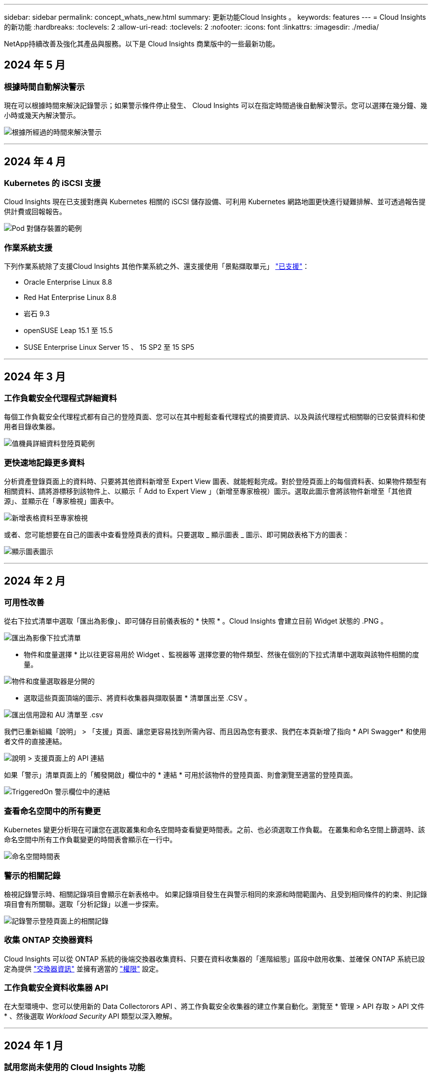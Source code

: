 ---
sidebar: sidebar 
permalink: concept_whats_new.html 
summary: 更新功能Cloud Insights 。 
keywords: features 
---
= Cloud Insights 的新功能
:hardbreaks:
:toclevels: 2
:allow-uri-read: 
:toclevels: 2
:nofooter: 
:icons: font
:linkattrs: 
:imagesdir: ./media/


[role="lead"]
NetApp持續改善及強化其產品與服務。以下是 Cloud Insights 商業版中的一些最新功能。



== 2024 年 5 月



=== 根據時間自動解決警示

現在可以根據時間來解決記錄警示；如果警示條件停止發生、 Cloud Insights 可以在指定時間過後自動解決警示。您可以選擇在幾分鐘、幾小時或幾天內解決警示。

image:alerts_resolve_based_on_time.png["根據所經過的時間來解決警示"]

'''


== 2024 年 4 月



=== Kubernetes 的 iSCSI 支援

Cloud Insights 現在已支援對應與 Kubernetes 相關的 iSCSI 儲存設備、可利用 Kubernetes 網路地圖更快進行疑難排解、並可透過報告提供計費或回報報告。

image:pod-to-storage.png["Pod 對儲存裝置的範例"]



=== 作業系統支援

下列作業系統除了支援Cloud Insights 其他作業系統之外、還支援使用「景點擷取單元」 link:https://docs.netapp.com/us-en/cloudinsights/concept_acquisition_unit_requirements.html["已支援"]：

* Oracle Enterprise Linux 8.8
* Red Hat Enterprise Linux 8.8
* 岩石 9.3
* openSUSE Leap 15.1 至 15.5
* SUSE Enterprise Linux Server 15 、 15 SP2 至 15 SP5


'''


== 2024 年 3 月



=== 工作負載安全代理程式詳細資料

每個工作負載安全代理程式都有自己的登陸頁面、您可以在其中輕鬆查看代理程式的摘要資訊、以及與該代理程式相關聯的已安裝資料和使用者目錄收集器。

image:Agent_Detail_Page.png["值機員詳細資料登陸頁範例"]



=== 更快速地記錄更多資料

分析資產登錄頁面上的資料時、只要將其他資料新增至 Expert View 圖表、就能輕鬆完成。對於登陸頁面上的每個資料表、如果物件類型有相關資料、請將游標移到該物件上、以顯示「 Add to Expert View 」（新增至專家檢視）圖示。選取此圖示會將該物件新增至「其他資源」、並顯示在「專家檢視」圖表中。

image:AddToChartIcon.png["新增表格資料至專家檢視"]

或者、您可能想要在自己的圖表中查看登陸頁表的資料。只要選取 _ 顯示圖表 _ 圖示、即可開啟表格下方的圖表：

image:LPTableShowChartIcon.png["顯示圖表圖示"]

'''


== 2024 年 2 月



=== 可用性改善

從右下拉式清單中選取「匯出為影像」、即可儲存目前儀表板的 * 快照 * 。Cloud Insights 會建立目前 Widget 狀態的 .PNG 。

image:ExportAsImage.png["匯出為影像下拉式清單"]

* 物件和度量選擇 * 比以往更容易用於 Widget 、監視器等 選擇您要的物件類型、然後在個別的下拉式清單中選取與該物件相關的度量。

image:ObjectAndMetricSelection.png["物件和度量選取器是分開的"]

* 選取這些頁面頂端的圖示、將資料收集器與擷取裝置 * 清單匯出至 .CSV 。

image:ExportDCList.png["匯出信用證和 AU 清單至 .csv"]

我們已重新組織「說明」 > 「支援」頁面、讓您更容易找到所需內容、而且因為您有要求、我們在本頁新增了指向 * API Swagger* 和使用者文件的直接連結。

image:Support_APIAccess.png["說明 > 支援頁面上的 API 連結"]

如果「警示」清單頁面上的「觸發開啟」欄位中的 * 連結 * 可用於該物件的登陸頁面、則會瀏覽至適當的登陸頁面。

image:TriggeredOnLink.png["TriggeredOn 警示欄位中的連結"]



=== 查看命名空間中的所有變更

Kubernetes 變更分析現在可讓您在選取叢集和命名空間時查看變更時間表。之前、也必須選取工作負載。  在叢集和命名空間上篩選時、該命名空間中所有工作負載變更的時間表會顯示在一行中。

image:NamespaceTimeline.png["命名空間時間表"]



=== 警示的相關記錄

檢視記錄警示時、相關記錄項目會顯示在新表格中。  如果記錄項目發生在與警示相同的來源和時間範圍內、且受到相同條件的約束、則記錄項目會有所關聯。選取「分析記錄」以進一步探索。

image:RelatedLogsTable.png["記錄警示登陸頁面上的相關記錄"]



=== 收集 ONTAP 交換器資料

Cloud Insights 可以從 ONTAP 系統的後端交換器收集資料、只要在資料收集器的「進階組態」區段中啟用收集、並確保 ONTAP 系統已設定為提供 link:https://docs.netapp.com/us-en/ontap-cli-98/system-switch-ethernet-create.html["交換器資訊"] 並擁有適當的 link:task_dc_na_cdot.html#a-note-about-permissions["權限"] 設定。



=== 工作負載安全資料收集器 API

在大型環境中、您可以使用新的 Data Collectorors API 、將工作負載安全收集器的建立作業自動化。瀏覽至 * 管理 > API 存取 > API 文件 * 、然後選取 _Workload Security_ API 類型以深入瞭解。

'''


== 2024 年 1 月



=== 試用您尚未使用的 Cloud Insights 功能

除了 Cloud Insights 的初始試用版之外、您也可以利用 link:concept_subscribing_to_cloud_insights.html#module-evaluation["模組評估"]。例如、如果您已訂閱 Cloud Insights 、並且一直在監控儲存設備和虛擬機器、當您將 Kubernetes 新增至環境時、系統會自動試用 Kubernetes Observ易 觀察性 30 天。Kubernetes Observ易 受管設備使用量將不會計入您訂閱的權利、直到試用期結束為止。



=== 我的工作負載有多健全？

工作負載健全狀況一覽 * Kubernetes > Explore > Workload * 頁面、讓您快速瞭解哪些工作負載效能良好、哪些工作負載可能需要一些協助。輕鬆識別健全狀況問題是否與基礎架構、網路或組態變更有關、並深入分析根本原因。

image:WorkloadHealth.png["工作負載健全狀況概覽"]



=== 資料收集器更新



==== 資料網域識別

Data Domain 收集器已經過改良、可更好地識別 HA 系統、以確保容錯移轉事件之間的耐用性。此變更將導致重新識別 HA 系統中的 Data Domain 應用裝置 * 一次 * 、進而移除這些資產上的任何註釋（因為這些陣列將重新識別）。您需要重新附加附註至 Data Domain 物件。



=== 增強的勒索軟體偵測 ML 演算法

工作負載安全性包括新的第二代勒索軟體偵測 ML 演算法、可更快更準確地偵測最複雜的攻擊。

行為的「季節性」：週末行為可能會遵循不同的模式、從平日或從下午開始的早晨行為。工作負載安全演算法會將這種季節性因素納入考量。



=== 過時的功能

功能有時會隨著功能的演進而過時。以下是一些在 Cloud Insights 中已被淘汰的功能：



==== Workload Secure REST cloudsecure_forensics 。 Activations.v1 API 已過時

_cloudsecure_forensics 。 Activities 。 v1_API 已過時。此 API 會傳回與 Storage Workload Security 環境中實體相關的活動資訊。此 API 已被 cloudsecure_forensics ． Activities ． * v2*_ 取代。

此 API 的 Get 先前傳回下列項目：

[listing]
----
{
  "count": 24594,
  "limit": 1000,
  "offset": 0,
  "results": [
    {
      "accessLocation":
----
此 API 現在會傳回：

[listing]
----
{
  "limit": 1000,
  "meta": {
    "page": {
      "after": "lvlvk3pp.4cpzcg4kpybl",
      "before": "lvlxy3dz.4cq5ajdnl9fk",
      "size": 1000
    }
  },
  "results": [
    {
      "accessLocation": "10.249.6.220",
----
如需更多詳細資料、請參閱 Swagger 文件、網址為「 Admin > API Access > API Documentation > Workload Security 」。

'''


== 2023 年 12 月



=== 變更分析概覽

Kubernetes link:kubernetes_change_analytics.html["變更分析"] 提供您 Kubernetes 環境最近變更的全方位檢視。警示和部署狀態盡在您的掌握之中。利用 Change Analytics 、您可以追蹤每個部署和組態變更、並將其與 K8s 服務、基礎架構和叢集的健全狀況和效能建立關聯。

image:ChangeAnalytitcs_Main_Screen.png["變更分析儀表板"]



=== Kubernetes 工作負載效能儀表板

完整的 Kubernetes 工作負載效能儀表板可讓您一眼掌握工作負載效能。快速檢視 Volume 、輸送量、延遲和重新傳輸趨勢的圖表、以及環境中每個命名空間的工作負載流量表。篩選器可讓您輕鬆專注於感興趣的領域。

image:K8s_Workload_performance.png["Workload Performance 功能表、寬度 =400"]

image:K8s_Workload_performance_dashboard.png["工作負載效能儀表板"]



=== 在單一畫面上查詢詳細資料

在查詢中、選取列會開啟側邊面板、顯示所選列的屬性、附註和度量詳細資料、提供實用資訊、而不需要深入物件的登陸頁面。列或側邊面板中的連結可讓您輕鬆瀏覽。

image:MetricQuerySlideoutPanel.png["用於度量查詢的投影片面板"]



=== 資料收集器更新：

* * Brocade FOS REST * ：此收集器已移出「預覽」、現在已普遍推出。注意事項：
+
** FOS 推出其 REST API 搭配 FOS 8.2 。但有些功能（例如路由）只接收 9.0 版的 REST API 功能。
** 如果您的架構包含高於 8.2 的混合式 FOS 資產、以及某些 < 8.2 、則 Cloud Insights FOS REST 收集器將無法探索這些較舊的資產。您可以編輯 FOS REST 收集器、並建立以逗號分隔的清單、列出這些裝置的 IPv4 位址、以便從該收集器中排除。


* * SELinux* ： Cloud Insights 包含 Linux 擷取單元初始安裝的增強功能、可確保啟用 SELinux 強制功能的 Linux 環境中運作更為穩健。這些增強功能只會影響 _new_ AU 部署；如果您有任何與 AU 升級相關的 SELinux 問題、請聯絡 NetApp 支援部門以修正您的 SELinux 組態。


'''


== 2023 年 11 月



=== 工作負載安全性：暫停 / 恢復收集器

在工作負載安全性中、如果收集器處於 _Running 狀態、您可以暫停資料收集器。開啟收集器的「三點」功能表、然後選取暫停。當收集器暫停時、不會從 ONTAP 收集任何資料、也不會將資料從收集器傳送至 ONTAP 。選取恢復以開始重新收集。



=== 儲存節點支援資訊

在儲存節點登陸頁面上、 _ 使用者資料 _ 區段提供您的支援服務、目前狀態、支援狀態和保固結束日期的概覽資訊。請注意、 Cloud Insights 目前僅會自動發佈 NetApp 裝置的此資訊。另請注意、這些支援欄位是附註、因此可用於查詢和儀表板。

image:StorageNodeSupportData.png["儲存節點支援資訊"]



=== 將 VMware 標記對應至 Cloud Insights 註釋

。 link:task_dc_vmware.html#mapping-vmware-tags-to-cloud-insights-annotations["VMware"] 資料收集器可讓您使用在 VMware 上設定的相同名稱標籤填入 Cloud Insights 文字註解。



=== 適用於 FOS 9.1.1 c 及更高版本韌體的 Brocade CLI 收集器可靠性增強功能

在某些執行 9.1.1c 韌體的 Brocade Fibre Channel 交換器上、某些 CLI 命令的輸出可能會以「 motd 」登入橫幅文字作為前置字元、或是使用者變更預設密碼的警告。Brocade CLI 收集器已經過強化、可忽略這兩種無關文字類型。

在此增強之前、只有沒有虛擬架構的 FOS 9.1.1 交換器可能會在此收集器類型中被發現。

'''


== 2023 年 10 月



=== 增強工作負載安全性

工作負載安全性已透過下列方式獲得改善：

* * 拒絕存取 * ：工作負載安全性與 ONTAP 整合以接收 link:concept_ws_integration_with_ontap_access_denied.html["「存取遭拒」事件"] 並提供額外的分析和自動回應層。
* * 允許的檔案類型 * ：如果偵測到已知副檔名的勒索軟體攻擊、則可以將該副檔名新增至 link:ws_allowed_file_types.html["允許的檔案類型"] 避免不必要警示的清單。




=== 模組試用

除了 Cloud Insights 的初始試用版之外、您也可以利用 link:concept_subscribing_to_cloud_insights.html#module-evaluation["模組評估"]。例如、如果您已訂閱基礎架構可服務性、但正在將 Kubernetes 新增至您的環境、則您將自動參加 Kubernetes Observ易 服務性的 30 天試用。在評估期間結束時、您的 Kubernetes Observ易 受管理單元使用量僅需支付費用。



=== 限制對指定網域的存取

管理員和帳戶擁有者現在有能力 link:concept_user_roles.html#restricting-access-by-domain["限制 Cloud Insights 存取"] 以電子郵件傳送他們指定的網域。移至 * 管理 > 使用者管理 * 、然後選取 _ 限制網域 _ 按鈕。

image:Restrict_Domains_Modal.png["限制網域模式"]



=== 資料收集器更新

下列資料收集器 / 擷取單元變更已就緒：

* * Isilon / PowerScale REST * ： _emc_isilon.node_pool.*_ 名稱下的 Cloud Insights 增強分析功能已新增各種新屬性和指標。這些計數器和屬性可讓使用者建置儀表板和監控器、以利使用 _node_pool_ 容量；使用以不同硬體節點模型建置的 Isilon 叢集的使用者將擁有多個節點集區、瞭解節點集區層級的 HDD/SSD/total 容量使用量對於監控和規劃都很有用。
* * Rubrik* 「服務帳戶」驗證支援： Cloud Insights 的 Rubrik 收集器現在支援傳統的 HTTP 基本驗證（使用者名稱和密碼）、以及 Rubrik 的服務帳戶方法（需要使用者名稱 + 秘密 + 組織 ID ）。


'''


== 2023 年 9 月



=== 輕鬆在記錄檔中找到您想要的內容

記錄查詢（ * 可伺服性 > 記錄查詢 > + 新記錄查詢 * ）包含數個項目 link:concept_log_explorer.html#advanced-filtering["增強功能"] 讓記錄探索變得更簡單、資訊更豐富。



==== 包括 / 排除

篩選值時、您可以輕鬆選擇是否要 * 包含 * 或 * 排除 * 符合篩選條件的結果。選取「排除」會建立「非 <value> 」篩選器。您可以在單一篩選器中合併「包含」和「排除」值。

image:Log_Query_Exclude_Filter.png["篩選器顯示「排除」選項按鈕"]



==== 進階查詢

* 進階查詢 * 可讓您建立「自由格式」篩選器、使用 AND 、 not 、 OR 、通配符等來合併或排除值

image:Log_Advanced_Query_Example.png["記錄查詢範例說明及、非及或功能"]

「篩選條件」和「進階查詢」會「和」一起組成單一查詢。結果會顯示在結果清單和圖表中。



==== 在圖表中分組

當您選取 * 群組依據 * 的記錄屬性時、清單和圖表會顯示目前篩選的結果。在圖表中、分成不同色彩的欄。將游標移到圖表中的某一欄上、會顯示特定項目的詳細資料、類似於展開圖表圖例時所顯示的整體資訊。  在圖例中、您也可以選擇為特定群組設定「包括」或「排除」篩選。

image:Log_Query_Group_By_Chart.png["以圖表中堆疊欄的範例來記錄查詢群組"]



=== 「浮動」記錄詳細資料面板

使用記錄查詢探索記錄時、在清單中選取項目會開啟該項目的詳細面板。您現在可以選擇顯示滑出面板「浮動」（即顯示在螢幕的其餘部分）或「頁面」（即顯示為頁面內的自己框架）。若要在這些檢視之間切換、請選取面板右上角的「頁面 / 浮動」按鈕。

image:Log_Query_Floating_Detail_Panel.png["「頁面內」滑出面板、並反白顯示按鈕"]



=== 收合功能表

您可以選取功能表下方的「最小化」按鈕、以收合左側的 Cloud Insights 導覽功能表。將功能表最小化時、請將游標移至圖示上方、查看其開啟的區段；選取圖示會開啟功能表、並直接前往該區段。

image:CI_Menu_Minimize_Button.png["將功能表最小化"]



=== Data Collector 改良功能

Cloud Insights 讓顯示和尋找資料收集器資訊變得更容易：

* * 資料收集器清單 * 的處理效率更高、這表示顯示和瀏覽這些清單所需的時間將大幅縮短。如果您的環境很大、而且有許多資料收集器、則在列出資料收集器時、您會看到顯著的改善。


* * 資料收集器支援對照表 * 已從 .PDF 檔案移至 .html 型頁面、瀏覽速度更快、維護更輕鬆。請在此查看新的對照表： https://docs.netapp.com/us-en/cloudinsights/reference_data_collector_support_matrix.html[]


'''


== 2023 年 8 月



=== 收集 Isilon / PowerScale 記錄和進階分析資料

Isilon REST 和 PowerScale REST 收集器具有下列改良功能：

* Isilon 記錄事件可用於查詢和警示
* Isilon 進階分析屬性可用於查詢、儀表板和警示：
+
** emc_isilon 叢集
** emc_isilon.node
** emc_isilon.node_disk
** emc_isilon.net_iface




依預設、 Isilon REST 和 / 或 PowerScale REST 收集器的使用者會啟用這些功能。NetApp 強烈鼓勵 Isilon CLI 型收集器的使用者移轉至新的 REST API 型收集器、以接收上述增強功能。



=== 改善工作負載對應

工作負載對應更易使用且較不吵雜；如果所有類似的外部服務與相同的工作負載通訊、則會將這些服務群組在一個節點中、以降低圖表的複雜度、並讓您更容易瞭解服務如何互連。

選擇群組節點將會顯示詳細的表格、其中列出與該節點相關的每項外部服務的網路流量計量。



=== Kubernetes 託管單元使用量調整

如果 Kubernetes 叢集環境中的運算資源同時由 NetApp Kubernetes 監控操作員和基礎基礎架構資料收集器（例如 VMware ）計算、則會調整這些資源的使用量、以確保管理單元的最有效率計算。您可以在「管理」 > 「訂閱」頁面的「摘要」和「使用」標籤中、檢視 Kubernetes MU 調整。

摘要索引標籤：
image:MU_Adjustments_K8s.png["k8s MU 調整顯示在預估計算機上"]

使用標籤：
image:MU_Adjustments_K8s_Usage_Tab.png["k8s MU 調整顯示在使用標籤上"]



=== 收集器 / 擷取變更：

下列資料收集器 / 擷取單元變更已就緒：

* 採購單位現在支援 RHEL 8.7 。




=== 改良功能表

我們已更新左側導覽功能表、以更好地支援客戶的工作流程。新的頂層項目（例如 _Kubernetes_ ）可加速存取客戶需求、而整合式管理員主控台則可支援租戶擁有者角色。

以下是一些變更的其他範例：

* 頂層的 _Observity_ 功能表會顯示資料探索、警示和記錄查詢
* 「 API 存取」功能可用於「可服務性」和「工作負載安全性」、位於單一功能表下
* 同樣地、「可觀察性」和「工作負載安全性」的「通知」功能、現在也在單一功能表下


image:NewLeftNavMenu.png["已更新左側導覽功能表"]

以下是您可以在每個功能表下找到的功能的簡短清單：

可觀察性：

* 探索（儀表板、指標查詢、基礎架構洞見）
* 警示（監控和警示）
* 收集器（資料收集器和擷取單元）
* 記錄查詢
* 豐富（附註和附註規則、應用程式、裝置解析度）
* 報告


Kubernetes：

* 叢集探索與網路地圖


工作負載安全性：

* 警示
* 鑑識
* 收集器
* 原則


ONTAP 基礎概論：

* 資料保護
* 安全性
* 警示
* 基礎架構
* 網路
* 工作負載
* VMware


管理員：

* API存取
* 稽核
* 通知
* 訂閱資訊
* 使用者管理




== 2023 年 7 月



=== 顯示最近的變更

資料收集器登陸頁面現在包含最近變更的清單。只要按一下任何資料收集器登陸頁面底部的「最近變更」按鈕、即可顯示最近的資料收集器變更。

image:Recent_Changes_Example.png["最近的變更範例"]



=== 改善營運商狀況

以下是對的改進 link:telegraf_agent_k8s_config_options.html["Kubernetes營運者"] 部署：

* 略過泊塢視窗度量集合的選項
* 能夠新增及自訂對 Telegraf 示範和複製的容忍度




=== 洞見：回收 Cold Storage

。 link:insights_reclaim_ontap_cold_storage.html["回收 ONTAP Cold Storage Insight"] 現在支援 FlexGroups 、現在可供所有客戶使用。



=== 營運者影像簽名

對於使用私有儲存庫做為 NetApp Kubernetes 監控操作員的客戶、您現在可以在操作員安裝期間複製影像簽名公開金鑰、讓您確認下載軟體的真實性。在選擇性步驟中選取 _ 複製影像簽名公開金鑰 _ 按鈕、將操作者影像上傳至您的私有儲存庫 _ 。

image:Operator_Public_Image_Key.png["下載公開金鑰"]



=== 查詢的集合、設定格式化的條件等

集合體、單位選擇、條件格式化和欄重新命名是儀表板表格 Widget 最實用的功能、現在這些功能也適用於 link:task_create_query.html["查詢"]。

image:Query_Page_Aggregation_etc.png["查詢頁面結果會顯示 Aggregation 、 Conditional Formatting 、 Unit Display 和欄重新命名"]

這些功能現在可用於整合類型的資料（ Kubernetes 、 ONTAP 進階度量等）、基礎架構物件（儲存、 Volume 、交換器等）即將推出。



=== 用於稽核的 API

您現在可以使用 API 來查詢或匯出稽核事件。前往「管理」 > 「 API 存取」、然後選取「 _API 文件 _ 」連結以取得資訊。

image:Audit_API_Swagger.png["API Swagger for Audit 、 width=400"]



=== Data Collector ： Trident 經濟型

Cloud Insights 現在支援 Trident 經濟驅動程式、實現以下效益：

* 深入瞭解 pod 對 ONTAP Qtree 對應和效能指標。
* 提供從 Kubernetes Pod 到後端儲存設備的無縫疑難排解和簡易導覽
* 主動偵測顯示器的後端效能問題


'''


== 2023 年 6 月



=== 查看您的使用情況

自 2023 年 6 月起、 Cloud Insights 根據功能集提供受管理單元使用量的明細。現在您可以快速檢視及監控基礎架構的管理單元（ MU ）使用量、以及 Kubernetes 的 MU 使用量。

image:Metering_Usage.png["計量使用率故障"]



=== Kubernetes 網路監控與地圖可供所有人使用

。 link:concept_kubernetes_network_monitoring_and_map.html["_Kubernetes 網路效能與地圖 _"] 藉由對應 Kubernetes 工作負載之間的相依性、簡化疑難排解程序、提供 Kubernetes 網路效能延遲和異常狀況的即時可見度、以便在效能問題影響使用者之前先識別這些問題。許多客戶發現這項功能在 Preview 期間非常實用、現在每個人都能盡情享受。



=== 收集器 / 擷取變更：

下列資料收集器 / 擷取單元變更已就緒：

* 資料網域與 Coassity MU 的計量單位為 40 TiB ： 1 MU 。
* 採購單位現在支援 RHEL 和 Rocky 9.0 和 9.1 。




=== 全新 ONTAP Essentials 儀表板

下列 ONTAP Essentials 儀表板已在 Preview 環境中推出、現在可供所有人使用：

* 安全性儀表板
* 資料保護儀表板（包括本機與遠端保護概述）




=== 其他系統監視器

Cloud Insights 隨附下列系統監視器：

* 儲存 VM FCP 服務無法使用
* 儲存 VM iSCSI 服務無法使用


'''


== 2023 年 5 月



=== 改善 Kubernetes 監控操作員安裝

的安裝與組態 link:task_config_telegraf_agent_k8s.html["NetApp Kubernetes監控操作員"] 下列改善功能比以往更容易：

* 環境 link:telegraf_agent_k8s_config_options.html["組態設定"] 保存在單一、自行記錄的組態檔案中。
* 將 Kubernetes Monitoring Operator 影像上傳至私有儲存庫的逐步指示。
* 只需一個命令即可輕鬆升級 Kubernetes Monitoring 、同時保留自訂組態。
* 更安全： API 金鑰可安全地管理機密。
* 輕鬆整合並部署您的 CI/CD 自動化工具。




=== 儲存虛擬化

Cloud Insights 可以區分擁有本機儲存或其他儲存陣列虛擬化的儲存陣列。這可讓您將成本與效能與前端完全關聯到基礎架構後端。

image:StorageVirtualization_StorageSummary.png["顯示虛擬與備份儲存資訊的儲存設備登陸頁面"]



=== 新 Webhook 參數

建立時 link:task_create_webhook.html["Webhook"] 通知、您現在可以將這些參數納入網路攔截器定義：

* %%TriggeredOnKeys%%
* %%TriggeredOnValues%%




=== 報告 Kubernetes 資料

藉由 Cloud Insights 收集的 Kubernetes 資料（包括持續容量（ PV ）、 PVC 、工作負載、叢集和命名空間）現在可用於報告、提供計費、趨勢分析、預測、 TTF 計算、 以及其他有關 Kubernetes 指標的業務報告。



=== 為新客戶啟用預設的 ONTAP 系統監控

在新的 Cloud Insights 環境中、許多 ONTAP 系統監視器預設為啟用（即 _ 恢復 _ ）。以前、大部分的顯示器預設為 _ 已暫停 _ 狀態。由於企業需求因公司而異、因此我們建議您隨時查看 link:task_system_monitors.html["系統監視器"] 在您的環境中、並根據您的警示需求暫停或恢復每個警示。

'''


== 2023 年 4 月



=== Kubernetes 效能監控與地圖

。 link:concept_kubernetes_network_monitoring_and_map.html["_Kubernetes 網路效能與地圖 _"] 功能可對應 Kubernetes 工作負載之間的相依性、簡化疑難排解。它可即時查看 Kubernetes 網路效能延遲和異常狀況、在效能問題影響使用者之前先找出問題。此功能可分析及稽核 Kubernetes 流量、協助組織降低整體成本。

主要功能：•工作負載對應表呈現 Kubernetes 工作負載相依性和流程、並強調網路和效能問題。•監控 Kubernetes Pod 、工作負載和節點之間的網路流量、找出流量和延遲問題的來源。•分析入口、出口、跨區域和跨區域網路流量、藉此降低整體成本。

顯示「投影片」詳細資料的工作負載地圖：

image:Workload Map Example_withSlideout.png["工作負載對應範例顯示「 Slideout 」面板的詳細資料"]

Kubernetes 效能監控與地圖以 A 的形式提供 link:concept_preview_features.html["預覽"] 功能。



=== ONTAP Essentials 安全儀表板

。 link:concept_ontap_essentials.html#security["安全性儀表板"] 讓您即時檢視目前的安全情況、並顯示硬體和軟體磁碟區加密、反勒索軟體狀態和叢集驗證方法的圖表。安全性儀表板的形式為 link:concept_preview_features.html["預覽"] 功能。

image:OE_SecurityDashboard.png["ONTAP Essentials 安全儀表板"]



=== 回收 ONTAP Cold Storage

回收 ONTAP Cold Storage_ Insight 可提供冷容量、潛在成本 / 電力節約的相關資料、以及 ONTAP 系統上 Volume 的建議行動項目。

image:Cold_Data_Example_1.png["Cold Data Insight 範例建議"]

有了這個 Insight 、您可以回答下列問題：

* 儲存叢集上有多少冷資料位於（ a ）高成本 SSD 磁碟、（ b ） HDD 磁碟和（ c ）虛擬磁碟上？
* 在未最佳化的儲存設備方面、哪些工作負載是最大的貢獻者？
* 在指定工作負載上、資料處於冷狀態的持續時間（以天為單位）為何？


回收 ONTAP Cold Storage_ 被視為 A link:concept_preview_features.html["_預覽_"] 功能、因此可能有所變更。



=== 訂閱通知也會控制橫幅訊息

現在、設定訂閱通知（管理 > 通知）的收件者也會控制誰會看到與訂閱相關的產品內橫幅通知。

image:Subscription_Expiring_Banner.png["2 天內到期的訂閱橫幅範例"]



=== 報告有全新的外觀

您會注意到 Cloud Insights 報告畫面有新的外觀、有些功能表導覽已經變更。這些畫面和導覽變更已在目前的狀態下更新 link:reporting_overview.html["報告文件"]。

image:Reporting_Menu.png["全新報告功能表外觀"]



=== 依預設會暫停監視器

對於新的 Cloud Insights 環境、請注意 link:task_system_monitors.html["系統定義的監視器"] 依預設、請勿傳送警示通知。您需要為任何想要提醒您的監視器啟用通知、方法是為監視器新增一或多種傳送方法。對於現有的 Cloud Insights 環境、目前處於「 _Paused 」（暫停）狀態的任何系統定義監視器、其預設的 _global_ 通知收件者清單都已移除。使用者定義的通知會保持不變、目前作用中系統定義的監視器也會保持通知設定。



=== 尋找 API 量測標籤？

API 量測已從「訂閱」頁面移至「 * 管理 > API 存取 * 」頁面。

'''


== 2023年3月



=== Cloud Connection for ONTAP R得9.9以上版本已過時

Cloud Connection ONTAP for Re9.9+資料收集器已過時。從2023年4月4日起、您環境中的Cloud Connection資料收集器將不再收集資料、而會在輪詢時顯示錯誤。Cloud Connection資料收集器將在Cloud Insights 後續更新中從功能性的功能中一併移除。

在2023年4月4日之前、您必須為ONTAP Cloud Connection目前收集的ONTAP 所有其他系統、設定新的NetApp支援資料管理軟體資料收集器。 link:https://kb.netapp.com/Advice_and_Troubleshooting/Cloud_Services/Cloud_Insights/How_to_transition_from_NetApp_Cloud_Connection_to_AU_based_data_collector["深入瞭解"]。

'''


== 2023年1月



=== 新的記錄監控器

我們新增了將近二十個 link:task_system_monitors.html["額外的系統監視器"] 以警示中斷的互連連結、活動訊號問題等。此外、我們也新增三個資料保護記錄監控器、以警示SnapMirror自動重新同步、MetroCluster 鏡射和FabricPool 鏡射鏡射重新同步變更。

請注意、這些監視器中有部分預設為啟用_；如果您不想對它們發出警示、則必須暫停_。另外請注意、這些監視器並未設定為傳送通知；如果您想要透過電子郵件或網路勾點傳送警示、則必須在這些監視器上設定通知收件者。



=== 所有儀表板表格小工具的.CSV匯出

確保您的資料可存取性是不可或缺的、因此我們已做好準備。 無論您查詢的資料類型為何（資產或整合）、所有度量查詢、儀表板表格 Widget 和物件登陸頁面都可使用 CSV 匯出。

欄選取、重新命名欄及單位轉換等資料自訂功能現在也包含在新的匯出功能中。

'''


== 2022年12月



=== 探索勒索軟體保護功能及Cloud Insights 其他安全功能、並在VMware試用版中提供

從今天起、註冊全新的Cloud Insights VMware試用版、即可探索勒索軟體偵測和自動化使用者封鎖回應原則等安全功能。如果您尚未註冊試用版、請立即試用！



=== Kubernetes工作負載有自己的登陸頁面

工作負載是Kubernetes環境的重要一環、Cloud Insights 因此現在提供這些工作負載的登陸頁面。您可以在此檢視、探索及疑難排解影響Kubernetes工作負載的問題。

image:Kubernetes_Workload_LP.png["Kubernetes工作負載登陸頁面範例"]



=== 檢查您的校驗和

您要求我們在安裝 Windows 和 Linux 的代理程式時、提供檢查值、我們認為這是個好主意。以下是：

image:Agent_Checksum_Instructions.png["安裝期間顯示的代理程式Checksum值"]



=== 記錄警示功能改善



==== 分組依據

建立或編輯記錄監視器時、您現在可以設定「分組依據」屬性、以便發出更專注的警示。在您的監視器定義中、尋找「篩選」設定下方的「分組依據」屬性。

image:Monitor_Group_By_Example.png["依監控定義範例分組"]

此變更可將監控定義的「分組依據」層面正規化、使度量監視器和記錄監視器達到功能同位元。此同位元檢查可讓客戶複製/複製*純*系統定義的預設監視器、以供進一步自訂。



==== 複製

您現在可以複製（複製）變更記錄、Kubernetes記錄和資料收集器記錄監視器。這會建立新的自訂記錄監視器、您可以修改其特定定義。

image:Log_Monitor_Duplicate.png["複製記錄監視器"]



=== 11 ONTAP 全新預設的支援SnapMirror的顯示器、可確保營運不中斷

我們新增了將近十幾項新功能 link:task_system_monitors.html#snapmirror-for-business-continuity-smbc-mediator-log-monitors["系統監視器"] 適用於SnapMirror for Business Continuity（SMBC）、可警示SMBC憑證和ONTAP Synchopi的變更。

'''


== 2022年11月



=== 超過40台全新的安全、資料收集和CVO監控器！

我們新增數十部系統定義的新監控器、以警示您有關Cloud Volumes、Security和Data Protection的潛在問題。深入瞭解這些監視器 link:task_system_monitors.html#security-monitors["請按這裡"]。

'''


== 2022年10月



=== 透過整合不含VMware的勒索軟體保護功能、提供更好、更準確的勒索軟體偵測功能ONTAP

利用整合功能與VMware整合、改善勒索軟體偵測功能Cloud Secure ONTAP link:concept_cs_integration_with_ontap_arp.html["自主勒索軟體保護"] （Arp）。

針對潛在的Volume檔案加密活動、接收到一些不實的Arp事件、Cloud Secure ONTAP 以及

* 將磁碟區加密事件與使用者活動建立關聯、以識別造成損害的人員、
* 實作自動回應原則來封鎖攻擊、
* 識別哪些檔案受到影響、有助於更快恢復並進行資料外洩調查。


'''


== 2022年9月



=== 基本版提供監視器

ONTAP link:task_system_monitors.html["預設監視器"] 現在可在Cloud Insights 《簡易版》中使用。其中包括70多台基礎架構監控器和30個工作負載範例。



=== 強大功能與功能儀表板ONTAP StorageGRID

儀表板庫包含ONTAP 全新的儀表板、可用於顯示功能和溫度、StorageGRID 以及四個用於顯示功能的儀表板。如果您的環境正在收集ONTAP 功能強大的指標和/或StorageGRID 功能不整的資料、請選取「*+來源圖庫*」來匯入這些儀表板。



=== 表格中的臨界值可見度一目瞭然

設定格式化的條件可讓您在表格小工具中設定及強調警示層級和臨界層級的臨界值、讓外在資料點和特殊資料點立即可見。

image:ConditionalFormattingExample.png["設定格式化的條件範例"]



=== 安全監控器

當系統偵測到FIPS模式已停用時、會發出警示。Cloud Insights ONTAP深入瞭解 link:task_system_monitors.html#security-monitors["系統監視器"]請觀看此空間、瞭解更多安全監視器、即將推出！



=== 隨處聊天

從任何一個畫面、Cloud Insights 選擇新的*「說明」>「即時聊天*」連結、與NetApp支援專家聊天。如需協助、請參閱「？」 畫面右上角的圖示。

image:Help_LiveChat.png["「說明」功能表、並強調顯示「線上客服"]



=== 更多可見洞見

如果您的環境使用的是 link:insights_overview.html["洞見"] 例如「受壓力的共享資源」或「空間不足的資源」、受影響資源的資產登陸頁面現在包含Insight本身的連結、可提供更快速的探索和疑難排解。



=== 新的資料收集器

* Amazon S3（預覽版）
* Brocade FOS 9.1.x
* Dell/EMC PowerStore 3.0.00.0




=== 其他資料收集器更新

現在、所有資料來源都已經過最佳化、可在擷取單元更新及/或修補程式之後恢復效能輪詢。



=== 作業系統支援

下列作業系統除了支援Cloud Insights 其他作業系統之外、還支援使用「景點擷取單元」 link:https://docs.netapp.com/us-en/cloudinsights/concept_acquisition_unit_requirements.html["已支援"]：

* Red Hat Enterprise Linux 8.5、8.6.


'''


== 2022年8月



=== 更新外觀！Cloud Insights

從本月開始、「監控與最佳化」已重新命名為*可服務性*。您可以在這裡找到您最喜愛的功能、例如儀表板、查詢、警示和報告。此外、請在Cloud Secure 全新的* Security *功能表下尋找請注意、只有功能表有所變更；功能功能維持不變。

[role="thumb"]
image:New_CI_Menu_2022.png["全新CI功能表"]

正在尋找*說明*功能表？

現在、請在螢幕右上角提供協助。

image:New_Help_Menu_2022.png["說明功能表位於右上角"]



=== 不確定從何處開始？瞭ONTAP 解此程式集！

link:concept_ontap_essentials.html["*《程式集*》ONTAP"] 是一組儀表板和工作流程、可提供詳細的NetApp ONTAP 資訊庫、工作負載和資料保護檢視、包括儲存容量和效能的數天至全日預測。您甚至可以查看是否有任何控制器以高使用率執行。適用於NetApp的所有監控需求的最佳選擇！ONTAP ONTAP

所有版本均可提供的《程式集：程式集」是專為現有的VMware操作員和管理員所設計、可讓您輕鬆從ActiveIQ Unified Manager移轉至服務型管理工具。ONTAP ONTAP

image:ONTAP_Essentials_Menu_and_screen.png["適用於Essentials的概述儀表板ONTAP"]



=== 儲存資料系列已合併

您提出了要求、現在您已經做好了。儲存基礎2和基礎10資料單元現已合併成一個系列、從位元組、位元組、到元組和TB、讓您更輕鬆地在儀表板上顯示資料。資料傳輸率現在也是他們自己的一個龐大家族。

image:DataFamilyMerged.png["顯示合併base 2和base 10資料系列的捨棄方式"]



=== 我的儲存設備使用多少電力？

使用ONTAP NetApp_ONTAP.storage機櫃、NetApp_ONTAP.system_node和NetApp_ONTAP.cluster（僅用電量）指標、顯示及監控您的不只是儲存櫃和節點的用電量、溫度和風扇速度。

image:ONTAP_Power_Metrics_1.png["儲存用電量指標"]



=== 功能會從預覽中畢業

下列功能已從「預覽」移出、現在可供所有客戶使用：

|===


| *功能* | *說明* 


| Kubernetes命名空間不足 | _Kubernetes Namspaces Outout of space_ Insight可讓您檢視Kubernetes命名空間中可能會耗盡空間的工作負載、並預估每個空間將滿之前的剩餘天數。link:https://docs.netapp.com/us-en/cloudinsights/insights_k8s_namespaces_running_out_of_space.html["瞭解更多資訊"] 


| 共享資源正承受壓力 | 「受壓力影響的共享資源」見解使用AI / ML自動識別資源爭用造成環境效能降級的位置、強調任何受影響的工作負載、並提供建議的補救行動、讓您更快解決效能問題。link:https://docs.netapp.com/us-en/cloudinsights/insights_shared_resources_under_stress.html["瞭解更多資訊"] 


| –封鎖攻擊時的使用者存取Cloud Secure | 偵測到攻擊時、能夠封鎖使用者存取、為您的業務關鍵資料提供更好的保護。您可以使用自動回應原則、或從警示或使用者詳細資料頁面手動封鎖存取。link:https://docs.netapp.com/us-en/cloudinsights/cs_automated_response_policies.html["瞭解更多資訊"] 
|===


=== 我的資料收集健全狀況如何？

提供兩個新的擷取單元活動訊號監視器、以及兩個監視器、可在資料收集器故障時向您發出警示。Cloud Insights這些功能可用於在資料收集問題上快速警示您。

下列監視器現在可在_Data Collection_監控群組中使用：

* 擷取單元的「關鍵訊號」
* 擷取單位訊號警告
* 收集器失敗
* 收集器警告


請注意、這些監視器預設為「暫停」狀態。啟動它們以收到有關資料收集問題的警示。



=== 自動續訂API Token

API存取權杖現在可設定為自動續約。啟用此功能後、系統會自動針對即將到期的權杖產生新的/重新整理的API存取權杖。使用過期權杖的支援代理程式會自動更新、以使用對應的新增/重新整理的API存取權杖、讓他們能繼續順暢運作。Cloud Insights只要在建立權杖時勾選「自動更新權杖」方塊即可。此功能目前支援Cloud Insights 在Kubernetes平台上執行的支援最新NetApp Kubernetes監控操作者的支援。



=== Basic Edition帶給您的效能比以往更高

您的試用即將結束、但您還不確定訂閱是否適合您？Basic Edition總是讓您有機會繼續使用Cloud Insights 目前ONTAP 的VMware資料收集器來搭配使用VMware、但現在您也可以繼續擷取VMware版本、拓撲和IOPS/ThroU/Latency資料。在其儲存系統上享有優質支援的NetApp客戶也有權獲得Cloud Insights 支援。



=== 準備好瞭解更多資訊了嗎？

請參閱「說明」>「支援」頁面的「*學習中心*」區段、以取得NetApp University Cloud Insights 支援課程的連結！



=== 作業系統支援

下列作業系統除了支援Cloud Insights 其他作業系統之外、還支援使用「景點擷取單元」 link:https://docs.netapp.com/us-en/cloudinsights/concept_acquisition_unit_requirements.html["已支援"]：

* Windows 11


'''


== 2022年6月



=== Kubernetes叢集飽和及其他詳細資料

利用改良的叢集詳細資料頁面、提供「配置」詳細資料、以及更清楚的命名空間和工作負載檢視、使探索Kubernetes環境變得比以往更輕鬆。Cloud Insights

image:Kubernetes_Detail_Page_new.png["叢集詳細資料頁面"]

除了節點、Pod、命名空間和工作負載數之外、叢集清單頁面也能快速檢視飽和程度：

image:Kubernetes_List_Page_new.png["叢集清單頁面顯示飽和數值"]



=== 您的Kubernetes叢集有多舊？

您的叢集是從世界開始、還是經歷過漫長的數位生活？_age_已新增為Kubernetes節點收集的時間指標。

image:Kubernetes_Table_Showing_Age.png["Kubernetes節點表格顯示使用期限（以天為單位）"]



=== 容量時間到完整預測

提供儀表板來預測監控的每個內部Volume容量用盡之前的天數。Cloud Insights這些值有助於大幅降低停機風險。

image:Internal Volume - Time to Full dashboard example.png["內部Volume TFF預測儀表板"]

TFF計數器也適用於儲存設備、儲存資源池和Volume。請持續觀察此空間、以取得這些物件的其他儀表板。

請注意、完整時間預測已從_Preview_移出、並將部署給所有客戶。



=== 我的環境有何改變？

您可以在記錄檔案總管中檢視變更記錄項目。ONTAP

image:ChangeLogEntries.png["顯示變更記錄項目範例的影像"]



=== 作業系統支援

下列作業系統除了支援Cloud Insights 其他作業系統之外、還支援使用「景點擷取單元」 link:https://docs.netapp.com/us-en/cloudinsights/concept_acquisition_unit_requirements.html["已支援"]：

* CentOS串流9.
* Windows 2022




=== 更新的Telegraf代理程式

擷取遠距網路整合資料的代理程式已更新至* 1.22.3*版、效能與安全性均有所提升。想要更新的使用者可參閱的適當升級部分 link:task_config_telegraf_agent.html["代理程式安裝"] 文件。先前版本的代理程式將繼續運作、不需要使用者採取任何行動。



=== 預覽功能

經常強調許多令人興奮的全新預覽功能。Cloud Insights如果您有興趣預覽其中一項或多項功能、請聯絡您的 link:https://www.netapp.com/us/forms/sales-inquiry/cloud-insights-sales-inquiries.aspx["NetApp銷售團隊"] 以取得更多資訊。

|===


| *功能* | *說明* 


| Kubernetes命名空間不足 | _Kubernetes Namspaces Outout of space_ Insight可讓您檢視Kubernetes命名空間中可能會耗盡空間的工作負載、並預估每個空間將滿之前的剩餘天數。link:https://docs.netapp.com/us-en/cloudinsights/insights_k8s_namespaces_running_out_of_space.html["瞭解更多資訊"] 


| –封鎖攻擊時的使用者存取Cloud Secure | 偵測到攻擊時、能夠封鎖使用者存取、為您的業務關鍵資料提供更好的保護。您可以使用自動回應原則、或從警示或使用者詳細資料頁面手動封鎖存取。link:https://docs.netapp.com/us-en/cloudinsights/cs_automated_response_policies.html["瞭解更多資訊"] 


| 共享資源正承受壓力 | 「受壓力影響的共享資源」見解使用AI / ML自動識別資源爭用造成環境效能降級的位置、強調任何受影響的工作負載、並提供建議的補救行動、讓您更快解決效能問題。link:https://docs.netapp.com/us-en/cloudinsights/insights_shared_resources_under_stress.html["瞭解更多資訊"] 
|===
'''


== 2022年5月



=== 與NetApp支援人員即時聊天

您現在可以與NetApp支援人員即時聊天！在「說明」>「支援」頁面上、只要按一下「聊天」圖示、或按一下「與我們聯絡」區段中的「_Chat」、即可開始聊天工作階段。Standard和Premium Edition的使用者可在美國週末享有聊天支援。

image:ChatIcon.png["聊天圖示會在笑容上方顯示藍色NetApp「N」"]



=== Kubernetes營運者

我們利用先進的Kubernetes監控和叢集資源管理器、讓您更容易上手。Cloud Insights

。 link:task_config_telegraf_agent_k8s.html["Kubernetes 監控營運者"] （NKMO）是安裝Kubernetes for Cloud Insights the SesnInsights的首選方法、能以更少的步驟靈活設定監控功能、並增加監控K8s叢集中其他軟體的機會。

按一下上方連結以取得更多資訊和先決條件



=== 使用API管理使用者和邀請函

您現在可以使用Cloud Insights 功能強大的API來管理使用者和邀請函。如需詳細資訊、請參閱 link:https://docs.netapp.com/us-en/cloudinsights/API_Overview.html["API Swagger文件"]。



=== 資料收集警示

請勿因為收集器故障而錯過關鍵指標！

使用新的資料收集器來追蹤您的資料收集器、比以往更容易 link:task_system_monitors.html#data-collection-monitors["警示"] 用於資料收集器和擷取單元故障。
請注意、這些監視器預設為「暫停」。若要啟用、請瀏覽至您的「監視器」頁面、找出並恢復「擷取裝置關機」和「收集器故障」



=== 關於更新的資訊ONTAP

不要讓非預期的儲存變更導致停機！

您現在可以設定Cloud Insights 當在ONTAP 支援系統上偵測到FlexVols、節點和SVM的修改或移除時發出警示。



=== 預覽功能

經常強調許多令人興奮的全新預覽功能。Cloud Insights如果您有興趣預覽其中一項或多項功能、請聯絡您的 link:https://www.netapp.com/us/forms/sales-inquiry/cloud-insights-sales-inquiries.aspx["NetApp銷售團隊"] 以取得更多資訊。

|===


| *功能* | *說明* 


| Kubernetes命名空間不足 | _Kubernetes Namspaces Outout of space_ Insight可讓您檢視Kubernetes命名空間中可能會耗盡空間的工作負載、並預估每個空間將滿之前的剩餘天數。link:https://docs.netapp.com/us-en/cloudinsights/insights_k8s_namespaces_running_out_of_space.html["瞭解更多資訊"] 


| 內部Volume與Volume容量的完整時間預測 | 在監控的每個內部Volume和Volume容量用盡之前、可預測天數。Cloud Insights此值有助於大幅降低停機風險。 


| –封鎖攻擊時的使用者存取Cloud Secure | 偵測到攻擊時、能夠封鎖使用者存取、為您的業務關鍵資料提供更好的保護。您可以使用自動回應原則、或從警示或使用者詳細資料頁面手動封鎖存取。link:https://docs.netapp.com/us-en/cloudinsights/cs_automated_response_policies.html["瞭解更多資訊"] 


| 共享資源正承受壓力 | 「受壓力影響的共享資源」見解使用AI / ML自動識別資源爭用造成環境效能降級的位置、強調任何受影響的工作負載、並提供建議的補救行動、讓您更快解決效能問題。link:https://docs.netapp.com/us-en/cloudinsights/insights_shared_resources_under_stress.html["瞭解更多資訊"] 
|===
'''


== 2022年4月



=== 分享您的意見！

我們希望您的意見能協助塑造Cloud Insights 出這個樣的樣樣。參加NetApp *洞見行動*方案、即可獲得點數與獎品。 link:https://netapp.co1.qualtrics.com/jfe/form/SV_2aVWcE58J7oIDs1["*立即註冊*"]！



=== 更新的儀表板編輯器

我們已徹底整改儀表板建立工具、讓您更輕鬆地以更快的速度視覺化資料。瀏覽Cloud Insights 至「儀表板」頁面以編輯現有的儀表板、從儀表板庫新增儀表板、或是建立自己的新儀表板來查看。

image:DashboardWidgetEditorScreen.png["Widget編輯器改善配置"]

此外、我們也推出新的計數集合方法。在橫條圖、直條圖和圓形圖小工具中群組資料時、您可以快速輕鬆地顯示所選度量的相關物件數目。

image:CountAggregationExample1.png["顯示計數的集合下拉式清單"]

此外、折線圖現在可讓您從三個選項中選取一個 link:concept_dashboard_features.html#line-chart-interpolation["插補"] 方法：

* 無-不進行插補
* 線性-在現有點之間插補資料點
* 層級-使用先前的資料點作為內插資料點




=== 強化對Kubernetes基礎架構的監控功能

利用此功能、您可以在建立或移除Pod、取消保護套和複本、以及建立新的部署時、發出警示、藉此掌握Kubernetes環境中的變更。Cloud InsightsKubernetes會監控預設為_PAUSE__狀態、因此您只能啟用所需的特定狀態。



=== 預覽功能

經常強調許多令人興奮的全新預覽功能。Cloud Insights如果您有興趣預覽其中一項或多項功能、請聯絡您的 link:https://www.netapp.com/us/forms/sales-inquiry/cloud-insights-sales-inquiries.aspx["NetApp銷售團隊"] 以取得更多資訊。

|===


| *功能* | *說明* 


| 內部Volume與Volume容量的完整時間預測 | 在監控的每個內部Volume和Volume容量用盡之前、可預測天數。Cloud Insights此值有助於大幅降低停機風險。 


| –封鎖攻擊時的使用者存取Cloud Secure | 偵測到攻擊時、能夠封鎖使用者存取、為您的業務關鍵資料提供更好的保護。您可以使用自動回應原則、或從警示或使用者詳細資料頁面手動封鎖存取。link:https://docs.netapp.com/us-en/cloudinsights/cs_automated_response_policies.html["瞭解更多資訊"] 


| 共享資源正承受壓力 | 「受壓力影響的共享資源」使用AI/ML來自動識別資源爭用造成環境效能降級的位置、強調任何受其影響的工作負載、並提供建議的補救行動、讓您更快解決效能問題。link:https://docs.netapp.com/us-en/cloudinsights/insights_shared_resources_under_stress.html["瞭解更多資訊"] 
|===


=== 全新Data Collector

* *協同內容SmartFiles*：此REST API型收集器將會取得「協同作業」叢集、探索「檢視」（做為CI內部磁碟區）、各種節點、以及收集效能指標。




=== 其他資料收集器更新

下列資料收集器的效能資料收集與顯示功能已有所改善：

* Brocade CLI
* Dell/EMC VPlex、PowerStore、Isilon / PowerScale、VNX區塊/ Clariion CLI、XtremIO、 Unity/VNXe
* Pure FlashArray


所有NetApp資料收集器、VMware和Cisco均已提供這些效能增強功能、並將在未來幾個月內推出給所有其他資料收集器。

'''


== 2022年3月



=== Cloud Connection for ONTAP 39

。 link:task_dc_na_cloud_connection.html["NetApp Cloud Connection ONTAP for NetApp 9.9以上版本"] 資料收集器無需安裝外部採購單元、因此可簡化疑難排解、維護及初始部署。



=== 適用於NetApp ONTAP 的全新FSX顯示器

全新功能讓您ONTAP 輕鬆監控FSXfor NetApp的整個環境 link:task_system_monitors.html["系統定義的監視器"] 同時適用於基礎架構（指標）和工作負載（記錄）。

image:FSx_System_Monitors_Metrics.png["基礎架構的FSX監控器"]
image:FSx_System_Monitors_Workloads.png["FSX可監控工作負載"]



=== 全新的功能可供所有人使用Cloud Secure

您的環境比以往更安全、Cloud Secure 現在提供下列功能：

|===


| *功能* | *說明* 


| 資料銷毀：檔案刪除攻擊偵測 | 偵測異常的大規模檔案刪除活動、封鎖惡意使用者的惡意檔案存取、並使用自動回應原則自動擷取快照。 


| 警告與警示的個別通知 | 警示和警示通知可傳送給不同的收件者、確保適當的團隊隨時掌握最新資訊 
|===


=== 更新的Telegraf代理程式

擷取遠端作業網路整合資料的代理程式已更新至* 1.21.2*版、效能與安全性均有所提升。想要更新的使用者可參閱的適當升級部分 link:task_config_telegraf_agent.html["代理程式安裝"] 文件。先前版本的代理程式將繼續運作、不需要使用者採取任何行動。



=== 資料收集器更新

* Broadcom Fibre Channel交換器資料收集器已經過最佳化、可減少每次資源清冊輪詢所發出的CLI命令數量。


'''


== 2022年2月



=== 解決Apache log4j弱點Cloud Insights

客戶安全是NetApp的首要任務。包含軟體程式庫的更新、以解決最近的Apache log4j弱點。Cloud Insights

請參閱NetApp產品安全顧問網站上的下列內容：

link:https://security.netapp.com/advisory/ntap-20211210-0007/["-2021至44228"]
link:https://security.netapp.com/advisory/ntap-20211215-0001/["-2021至45046"]
link:https://security.netapp.com/advisory/ntap-20211218-0001/["-2021至45105"]

如需更多關於這些弱點的資訊、以及NetApp的回應、請參閱 link:https://www.netapp.com/newsroom/netapp-apache-log4j-response/["NetApp新聞室"]。



=== Kubernetes命名空間詳細資料頁面

探索Kubernetes環境現在比以往更好、叢集命名空間的詳細資訊頁面更豐富。「命名空間詳細資料」頁面提供命名空間所使用之所有資產的摘要、包括所有後端儲存資源及其容量使用率。

image:Kubernetes_Namespace_Detail_Example_2.png["Kubernetes命名空間詳細資料頁面"]

'''


== 2021年12月



=== 更深入整合ONTAP 以利系統

透過ONTAP NetApp事件管理系統（EMS）的全新整合、簡化對不含故障及其他功能的警示。link:task_system_monitors.html["瀏覽並警示"] 關於支援的低層ONTAP 級資訊、Cloud Insights 可提供資訊並改善疑難排解工作流程、並進一步減少對ONTAP 資訊元素管理工具的依賴。



=== 查詢記錄

對於功能強大的系統、如需查詢功能、請點此回答ONTAP Cloud Insights link:concept_log_explorer.html["記錄檔案總管"]、讓您輕鬆調查和疑難排解EMS記錄項目。

image:LogQueryExplorer.png["記錄查詢"]



=== 資料收集器層級通知。

除了系統定義和自訂建立的警示監控器之外、您也可以針對ONTAP 資料收集器設定警示通知、讓您指定收集器層級警示的接收者、而不受其他監控警示的限制。



=== 更靈活Cloud Secure 地運用各種功能

使用者可根據權限獲得Cloud Secure 功能的存取權限 link:concept_user_roles.html#permission-levels["角色"] 由系統管理員設定：

|===


| 角色 | 存取Cloud Secure 


| 系統管理員 | 可執行所有Cloud Secure 的功能、包括警示、鑑識、資料收集器、自動回應原則和API等Cloud Secure 功能。管理員也可以邀請其他使用者、但只能指派Cloud Secure 功能不二的角色。 


| 使用者 | 可檢視及管理警示、以及檢視鑑識。使用者角色可以變更警示狀態、新增附註、手動擷取快照、以及封鎖使用者存取。 


| 訪客 | 可檢視警示和鑑識。來賓角色無法變更警示狀態、新增附註、手動擷取快照或封鎖使用者存取。 
|===


=== 作業系統支援

CentOS 8.x支援正由* CentOS 8 Stream *支援取代。CentOS 8.x將於2021年12月31日終止使用。



=== 資料收集器更新

我們新增了許多資料收集器名稱、以反映廠商的變更：Cloud Insights

|===


| 廠商/機型 | 先前名稱 


| Dell EMC PowerScale | Isilon 


| HPE Alletra 9000 / Primera | 3PAR 


| HPE Alletra 6000 | 靈活敏捷 
|===
'''


== 2021年11月



=== 調適性儀表板

_新增屬性變數、以及在widgets中使用變數的能力_。

儀表板現在比以往更強大、更靈活。建置具有屬性變數的調適性儀表板、以便快速即時篩選儀表板。使用這些和其他既有的 link:concept_dashboard_features.html#variables["變數"] 您現在可以建立一個高層級儀表板來查看整個環境的度量、並依資源名稱、類型、位置等項目無縫篩選。使用小工具中的數字變數、將原始度量與成本建立關聯、例如儲存即服務的每GB成本。

image:Variables_Drop_Down_Showing_Annotations.png["變數中的下拉式附註"]
image:Variables_Attribute_Filtering.png["變數中的屬性篩選"]



=== 透過API存取報告資料庫

與第三方報告、ITSM和自動化工具整合的增強功能：Cloud Insights 功能強大 link:API_Overview.html["API"] 可讓使用者Cloud Insights 直接查詢「不間斷報告」資料庫、而不需瀏覽「Cognos報告」環境。



=== VM登陸頁面上的Pod資料表

使用VM和Kubernetes Pod之間的無縫導覽：為了改善疑難排解和效能保留空間管理、相關的Kubernetes Pod表格現在會出現在VM登陸頁面上。

image:Kubernetes_Pod_Table_on_VM_Page.png["VM登陸頁面上的Kubernetes Pod表格"]



=== 資料收集器更新

* ECS現在會報告儲存設備和節點的韌體
* Isilon改善了提示偵測功能
* 更快收集效能資料Azure NetApp Files
* 支援單一登入（SSO）StorageGRID
* Brocade CLI正確報告X&-4的模型




=== 支援其他作業系統

除了已支援的作業系統之外、支援下列作業系統：Cloud Insights

* CentOS（64位元）8.4
* Oracle Enterprise Linux（64位元）8.4
* Red Hat Enterprise Linux（64位元）8.4


'''


== 2021年10月



=== K8S檔案總管頁面上的篩選器

link:kubernetes_landing_page.html["Kubernetes Explorer"] 頁面篩選器可讓您集中控制Kubernetes叢集、節點和pod探索所顯示的資料。

image:Filter_Kubernetes_Explorer.png["Kubernetes Explorer篩選範例"]



=== K8s報告資料

Kubernetes資料現在可用於報告、讓您建立計費或其他報告。若要將Kubernetes計費資料傳送至報告、您必須與Kubernetes Cloud Insights 叢集及其後端儲存設備建立有效連線、而且必須從該叢集接收資料。如果沒有從後端儲存設備接收到資料、Cloud Insights 則無法將Kubernetes物件資料傳送至「報告」。

image:Kubernetes_ETL_Example.png["Kubernetes資料會顯示在計費報告中"]



=== 暗色主題已經到來

很多人想要一個黑暗的主題、Cloud Insights 而這個問題已經得到解答。若要切換淡色和暗色主題、請按一下使用者名稱旁的下拉式清單。image:DarkModeSwitch.png["「使用者」下拉式清單中提供「切換至暗色主題」"]
image:DarkModeDashboard.png["以暗色佈景主題顯示的典型儀表板影像"]



=== 資料收集器支援

我們在「支援資料收集器」方面做了一些改善Cloud Insights 。以下是一些重點摘要：

* Amazon FSX for ONTAP Sf2的新收藏品


'''


== 2021年9月



=== 效能原則現已成為監控者

監控和警示已在Cloud Insights 整個過程中支援效能政策和違規行爲。 link:task_create_monitor.html["使用監視器警示"] 提供更大的靈活度、並深入瞭解環境中的潛在問題或趨勢。



=== 監控器中的自動完成建議、萬用字元和運算式

建立警示監控器時、輸入篩選器現在是預測性的、可讓您輕鬆搜尋及尋找監控器的度量或屬性。此外、您也可以根據輸入的文字來建立萬用字元篩選器。

image:Type-Ahead_Monitor_1.png["監控器中的預先輸入篩選器"]



=== 更新的Telegraf代理程式

擷取遠距網路整合資料的代理程式已更新至* 1.19.3*版、效能與安全性均有所改善。想要更新的使用者可參閱的適當升級部分 link:task_config_telegraf_agent.html["代理程式安裝"] 文件。先前版本的代理程式將繼續運作、不需要使用者採取任何行動。



=== 資料收集器支援

我們在「支援資料收集器」方面做了一些改善Cloud Insights 。以下是一些重點摘要：

* Microsoft Hyper-V收集器現在使用PowerShell而非WMI
* Azure VM和VHD收集器現在因為平行呼叫而速度加快10倍
* HPE Nimble現在支援聯盟和iSCSI組態


由於我們一直在改善資料收集、以下是近期的一些注意事項變更：

* EMC Powerstore的新收集器
* Hitachi Ops Center的新收集器
* Hitachi Content Platform的新收集器
* 強化ONTAP 的支援功能可回報Fabric資源池
* 利用儲存資源池和Volume效能來增強anf
* 增強的EMC ECS具備儲存節點和儲存效能、以及儲存區中的物件數
* 增強EMC Isilon的儲存節點和Qtree指標
* 採用Volume QoS限制指標的增強EMC Symetrix
* 增強型IBM SVC和EMC PowerStore、含儲存節點父序號


'''


== 2021年8月



=== 新的稽核頁使用者介面

。 link:concept_audit.html["稽核頁面"] 提供更簡潔的介面、現在允許將稽核事件匯出至.CSV檔案。



=== 強化使用者角色管理

現在、更自由地指派使用者角色和存取控制。Cloud Insights現在、使用者可以分別獲得監控、報告和Cloud Secure 使用的精細權限。

這表示您可以讓更多使用者以管理方式存取監控、最佳化和報告功能、同時限制只Cloud Secure 有需要的使用者才能存取敏感的不稽核和活動資料。

link:https://docs.netapp.com/us-en/cloudinsights/concept_user_roles.html["深入瞭解"] 關於Cloud Insights 各種存取層級的資訊、請參閱本文檔。

'''


== 2021年6月



=== 篩選器中的自動完成建議、萬用字元和運算式

有了Cloud Insights 這個版本的功能、您不再需要知道查詢或小工具中要篩選的所有可能名稱和值。篩選時、您只要開始輸入、Cloud Insights 即可根據文字來建議值。不再需要預先查詢應用程式名稱或Kubernetes屬性、只要尋找您要顯示在小工具中的名稱即可。

當您輸入篩選時、篩選器會顯示您可從中選擇的智慧型結果清單、以及根據目前文字建立*萬用字元篩選器*的選項。選取此選項會傳回符合萬用字元運算式的所有結果。當然、您也可以選取多個要新增至篩選的個別值。

image:Type-Ahead-Example-ingest.png["萬用字元篩選器"]

此外、您也可以使用Not or或在篩選器中建立*運算式*、或選取「無」選項來篩選欄位中的null值。

深入瞭解 link:task_create_query.html#more-on-filtering["篩選選項"] 在查詢和小工具中。



=== API依版本提供

利用標準版和高級版的警示API、更容易存取功能強大的API。Cloud Insights每個版本均提供下列API：

[cols="<,^s,^s,^s"]
|===
| API類別 | 基本 | 標準 | 優質 


| 擷取單位 | image:SmallCheckMark.png["勾選標記"] | image:SmallCheckMark.png["勾選標記"] | image:SmallCheckMark.png["勾選標記"] 


| 資料收集 | image:SmallCheckMark.png["勾選標記"] | image:SmallCheckMark.png["勾選標記"] | image:SmallCheckMark.png["勾選標記"] 


| 警示 |  | image:SmallCheckMark.png["勾選標記"] | image:SmallCheckMark.png["勾選標記"] 


| 資產 |  | image:SmallCheckMark.png["勾選標記"] | image:SmallCheckMark.png["勾選標記"] 


| 資料擷取 |  | image:SmallCheckMark.png["勾選標記"] | image:SmallCheckMark.png["勾選標記"] 
|===


=== Kubernetes PV和Pod可見度

支援VMware View、可讓您清楚掌握Kubernetes環境的後端儲存設備、深入瞭解Kubernetes Pod和持續磁碟區（PV）Cloud Insights 。您現在可以追蹤PV計數器、例如IOPS、延遲和處理量、從單一Pod的使用量、透過PV計數器、直到PV、再到後端儲存設備。

在Volume或內部Volume登陸頁面上、會顯示兩個新表格：

image:Kubernetes_PV_Table.png["Kubernetes PV表"]
image:Kubernetes_Pod_Table.png["Kubernetes Pod表格"]

請注意、為了善用這些新表格、建議您先解除安裝目前的Kubernetes代理程式、然後重新安裝。您也必須安裝Kube-State-Metrics版本2.1.0或更新版本。



=== Kubernetes節點到VM連結

在Kubernetes Node頁面上、您現在可以按一下以開啟Node的VM頁面。VM頁面也包含指向Node本身的連結。

image:Kubernetes_Node_Page_with_VM_Link.png["Kubernetes Node頁面顯示VM連結"]
image:Kubernetes_VM_Page_with_Node_Link.png["Kubernetes VM頁面顯示Node連結"]



=== 警示監控取代效能原則

為了實現多個臨界值的額外效益、網路連結和電子郵件警示交付、使用單一介面警示所有指標、Cloud Insights 以及更多優點、在2021年7月和8月期間、將Standard和Premium Edition客戶從*效能原則*轉換為*監控器*。深入瞭解 link:https://docs.netapp.com/us-en/cloudinsights/task_create_monitor.html["警示與監控"]、敬請密切關注這項令人興奮的改變。



=== 支援NFS Cloud Secure

目前支援NFS進行資料蒐集。Cloud Secure ONTAP監控SMB和NFS使用者存取、保護資料免受勒索軟體攻擊。此外Cloud Secure 、支援Active Directory和LDAP使用者目錄來收集NFS使用者屬性。



=== 不執行快照清除Cloud Secure

利用Snapshot清除設定自動刪除快照、節省儲存空間、並減少手動刪除快照的需求。Cloud Secure

image:CloudSecure_SnapshotPurgeSettings.png["清除設定"]



=== 資料收集速度Cloud Secure

單一資料收集器代理程式系統現在可以每秒發佈多達20、000個事件到Cloud Secure 位。

'''


== 2021年5月

以下是我們在四月所做的一些變更：



=== 更新的Telegraf代理程式

擷取遠端作業網路整合資料的代理程式已更新至1.17.3版、效能與安全性均有所改善。想要更新的使用者可參閱的適當升級部分 link:https://docs.netapp.com/us-en/cloudinsights/task_config_telegraf_agent.html["代理程式安裝"] 文件。先前版本的代理程式將繼續運作、不需要使用者採取任何行動。



=== 新增修正動作至警示

您現在可以在建立或修改監視器時、填入*新增警示說明*區段、以新增選擇性的說明、以及其他深入見解和/或修正行動。說明會隨警示一起傳送。「_Insights and Corrective actions」欄位可提供處理警示的詳細步驟和指引、並會顯示在警示登陸頁的摘要區段中。

image:Monitors_Alert_Description.png["警示修正行動與說明"]



=== 適用於所有版本的API Cloud Insights

API存取功能現已在Cloud Insights 所有版本的不受影響的地方提供。Basic版本的使用者現在可以自動化擷取單元和資料收集器的動作、而Standard Edition的使用者可以查詢指標和擷取自訂指標。Premium版本持續允許完整使用所有API類別。

[cols="<,^s,^s,^s"]
|===
| API類別 | 基本 | 標準 | 優質 


| 擷取單位 | image:SmallCheckMark.png["勾選標記"] | image:SmallCheckMark.png["勾選標記"] | image:SmallCheckMark.png["勾選標記"] 


| 資料收集 | image:SmallCheckMark.png["勾選標記"] | image:SmallCheckMark.png["勾選標記"] | image:SmallCheckMark.png["勾選標記"] 


| 資產 |  | image:SmallCheckMark.png["勾選標記"] | image:SmallCheckMark.png["勾選標記"] 


| 資料擷取 |  | image:SmallCheckMark.png["勾選標記"] | image:SmallCheckMark.png["勾選標記"] 


| 資料倉儲 |  |  | image:SmallCheckMark.png["勾選標記"] 
|===
如需API使用方式的詳細資訊、請參閱 link:API_Overview.html#api-documentation-swagger["API文件"]。

'''


== 2021年4月



=== 更輕鬆地管理監控器

link:task_create_monitor.html#monitor-groups["監控群組"] 簡化環境中的監控管理。現在可以將多個監視器群組在一起、並將其暫停為一個監視器。例如、如果您在基礎架構堆疊上進行更新、只要按一下滑鼠、就能暫停來自所有裝置的警示。

監控群組是令人興奮的全新功能的第一部分、可改善ONTAP 對各種顯示器的管理Cloud Insights 。

image:Monitors_GroupList.png["監控群組"]



=== 使用Webhooks增強警示選項

許多商業應用程式都支援 link:task_create_webhook.html["Webhooks"] 作為標準輸入介面。現在、除了提供可自訂的通用Webhooks來支援許多其他應用程式之外、還支援許多這些交付管道、為Slack、PagerDuty、團隊和不和提供預設範本。Cloud Insights

image:Webhooks_Notifications_sm.png["Webhooks通知"]



=== 改善裝置識別

為了改善監控和疑難排解、以及提供準確的報告、瞭解裝置名稱而非其IP位址或其他識別碼是很有幫助的。現在、利用稱為規則型的方法、將自動識別環境中儲存設備和實體主機裝置的名稱Cloud Insights link:concept_device_resolution_overview.html["*設備分辨率*"]（可從*管理*功能表取得）。



=== 您還需要更多資訊！

客戶最常詢問的是更多預設選項、以視覺化資料範圍、因此我們新增了下列五個新選項、這些選項現在可透過時間範圍選擇器在整個服務中使用：

* 最後30分鐘
* 過去2小時
* 過去6小時
* 過去12小時
* 過去2天




=== 單Cloud Insights 一支援環境中的多項訂閱

從4月2日起Cloud Insights 、針對單Cloud Insights 一實例的客戶、支援多個相同版本類型的訂閱。如此一來、客戶就能在Cloud Insights 購買基礎架構時、共同訂閱自己的不實部分。請聯絡NetApp銷售人員、以取得多項訂閱的協助。



=== 選擇您的途徑

設定Cloud Insights 時、您現在可以選擇從監控和警示開始、還是從勒索軟體和內部威脅偵測開始。將根據您選擇的路徑來設定您的起始環境。Cloud Insights您可以在之後的任何時間設定其他路徑。



=== 更容易Cloud Secure 入門

全新的逐步設定檢查清單、讓Cloud Secure 您更輕鬆地開始使用NetApp。

image:CloudSecure_SetupChecklist.png["檢查清單Cloud Secure"]

一如既往、我們很樂意傾聽您的建議！請將其傳送至ng-cloudinsights-customerfeedback@netapp.com。

'''


== 2021年2月



=== 更新的Telegraf代理程式

擷取遠距網路雜訊整合資料的代理程式已更新至1.17.0版、其中包含弱點與錯誤修復。



=== 雲端成本分析工具

體驗 Spot by NetApp 與雲端成本的強大功能、提供過去、現在和預估支出的詳細成本分析、讓您清楚掌握環境中的雲端使用情形。雲端成本儀表板可清楚檢視雲端支出、並深入瞭解個別工作負載、帳戶和服務。

雲端成本有助於解決下列重大挑戰：

* 追蹤及監控雲端支出
* 找出浪費與潛在最佳化領域
* 交付可執行的行動項目


雲端成本著重於監控。透過NetApp帳戶升級至完整位置、以實現自動成本節約與環境最佳化。



=== 使用篩選器查詢具有null值的物件

現在、透過使用篩選器、即可搜尋具有null值/無值的屬性和指標。Cloud Insights您可以在下列位置對任何屬性/指標執行此篩選：

* 在「查詢」頁面上
* 在儀表板小工具和頁面變數中
* 在警示清單頁面上
* 建立監視器時


若要篩選空值/無值、只要在適當的篩選器下拉式清單中顯示_無_選項即可。

image:Filter_Null_Example.png["下拉式清單中的null篩選器"]



=== 多區域支援

從今天起、我們將在Cloud Insights 全球各地提供「支援」服務、以利提升效能、並提升美國境外客戶的安全性。Cloud Insights / Cloud Secure會根據環境建立所在的地區來儲存資訊。

按一下 link:http://docs.netapp.com/us-en/cloudinsights/security_information_and_region.html["請按這裡"] 以取得更多資訊。

'''


== 2021年1月



=== 已重新命名其他ONTAP 的部分指標

為了持續改善ONTAP 從NetApp系統收集資料的效率、我們重新ONTAP 命名了下列各項指標、作為我們持續努力的一部分。

如果您現有的儀表板小工具或查詢使用上述任一度量、則必須編輯或重新建立這些小工具或查詢、才能使用新的度量名稱。

[cols="1,1"]
|===
| 先前的度量名稱 | 新的度量名稱 


| NetApp_ONTAP.disk_ention.total_Transfers | NetApp_ONTAP.disk_ention.total_IOPS 


| NetApp_ONTAP.disk.total_Transfers | NetApp_ONTAP.disk.total_IOPS 


| NetApp_ONTAP.FP_Lif.read_data | NetApp_ONTAP.FP_Lif.read_piv處理 量 


| NetApp_ONTAP.FP_Lif.WRITE資料 | NetApp_ONTAP.FP_Lif.WRITE處理量 


| NetApp_ONTAP.iscs_lif.read_data | NetApp_ONTAP.iscs_lif.read_piv處理 量 


| NetApp_ONTAP.iSCSI_Lif.WRITE資料 | NetApp_ONTAP.iSCSI_Lif.WRITE處理量 


| NetApp_ONTAP.Lif.recv_data | NetApp_ONTAP.Lif.recv_pUAP 


| netapp_ontap.lif.sent_data | netapp_ontap.lif.sent_throughput 


| NetApp_ONTAP.LUN.read_data | NetApp_ONTAP.LUN.read_punmitless 


| NetApp_ONTAP.LUN.WRITE資料 | NetApp_ONTAP.LUN.WRITE處理量 


| NetApp_ONTAP.NIC通用.Rx_bytes | NetApp_ONTAP.NIC通用.Rx_pAPRUS傳輸 量 


| NetApp_ONTAP.NIC通用.Tx_bytes | NetApp_ONTAP.NI_common。Tx_pAP傳輸 量 


| NetApp_ONTAP.path.read_data | NetApp_ONTAP.path.read_p處理 量 


| NetApp_ONTAP.path.WRITE資料 | NetApp_ONTAP.path.WRITE處理量 


| NetApp_ONTAP.path.total_data | NetApp_ONTAP.path.總計 處理量 


| NetApp_ONTAP.policy_group.read_data | NetApp_ONTAP.policy_group.read_p處理 量 


| NetApp_ONTAP.policy_group.write資料 | NetApp_ONTAP.policy_group.WRITE處理量 


| NetApp_ONTAP.policy_group.other資料 | NetApp_ONTAP.policy_group.other處理量 


| NetApp_ONTAP.policy_group.total_data | NetApp_ONTAP.policy_group.total_p處理 量 


| NetApp_ONTAP.system_node.disk_data_read | NetApp_ONTAP.system_node.disk_pAPN量_read 


| NetApp_ONTAP.system_node.disk_data_寫入 | NetApp_ONTAP.system_node.disk_pAPN量 寫入 


| NetApp_ONTAP.system_node.HDD_data_read | NetApp_ONTAP.system_node.HDD_傳輸 量讀取 


| NetApp_ONTAP.system_node.HDD_data_寫入 | NetApp_ONTAP.system_node.HDD_傳輸 量寫入 


| NetApp_ONTAP.system_node.ssd資料讀取 | NetApp_ONTAP.system_node.ssd處理量_read 


| NetApp_ONTAP.system_node.ssd資料寫入 | NetApp_ONTAP.system_node.ssd處理量寫入 


| netapp_ontap.system_node.net_data_recv | netapp_ontap.system_node.net_throughput_recv 


| netapp_ontap.system_node.net_data_sent | netapp_ontap.system_node.net_throughput_sent 


| NetApp_ONTAP.system_node.fP_data_recv | NetApp_ONTAP.system_node.fP_pAPN量_recv 


| NetApp_ONTAP.system_node.fP_data_sent | NetApp_ONTAP.system_node.fP_pAPN量_sent 


| NetApp_ONTAP.volume節點.CIFs_read_data | NetApp_ONTAP.Volume節點.CIFs_read_pAP傳輸 量 


| NetApp_ONTAP.Volume節點.CIFs_WRITE資料 | NetApp_ONTAP.Volume節點.CIFs_WRITE處理量 


| NetApp_ONTAP.volume節點.nfs_read_data | NetApp_ONTAP.volume節點.nfs_read_p處理 量 


| NetApp_ONTAP.Volume節點.NFs_WRITE資料 | NetApp_ONTAP.Volume節點.NFs_WRITE處理量 


| NetApp_ONTAP.volume節點.iscsa_read_data | NetApp_ONTAP.volume節點.iscsa_read_p處理 量 


| NetApp_ONTAP.volume節點.iscsa_write資料 | NetApp_ONTAP.volume節點.iscsa_write處理量 


| NetApp_ONTAP.volume節點.FCP讀取資料 | NetApp_ONTAP.volume節點.FCP讀取處理量 


| NetApp_ONTAP.volume節點.FCP寫入資料 | NetApp_ONTAP.volume節點.FCP寫入處理量 


| NetApp_ONTAP.volume：read_data | NetApp_ONTAP.Volume。read_pAP傳輸 量 


| NetApp_ONTAP.volume：WRITE資料 | NetApp_ONTAP.Volume：WRITE：處理量 


| NetApp_ONTAP.Workload。read_data | NetApp_ONTAP.Workload。read_p處理 量 


| NetApp_ONTAP.Workload寫入資料 | NetApp_ONTAP.Workload寫入處理量 


| NetApp_ONTAP.Workload Volume。read_data | NetApp_ONTAP.Workload Volume。read_p處理 量 


| NetApp_ONTAP.Workload Volume。WRITE資料 | NetApp_ONTAP.Workload Volume：WRITE：處理量 
|===


=== 全新Kubernetes Explorer

。 link:kubernetes_landing_page.html["Kubernetes Explorer"] 提供Kubernetes叢集的簡單拓撲檢視、即使是非專家也能從叢集層級到容器和儲存設備、迅速找出問題和相依性。

您可以使用Kubernetes Explorer的深入詳細資料、探索Kubernetes環境中的叢集、節點、Pod、容器和儲存設備的狀態、使用狀況和健全狀況、以瞭解各種資訊。

image:Kubernetes_Cluster_Detail_Example.png["Kubernetes Explorer"]

'''


== 2020年12月



=== 更簡單的Kubernetes安裝

Kubernetes代理程式的安裝作業已經過簡化、需要較少的使用者互動。 link:task_config_telegraf_agent_k8s.html["安裝Kubernetes代理程式"] 現在包括Kubernetes資料收集。

'''


== 2020年11月



=== 其他儀表板

下列以ONTAP為主的新儀表板已新增至圖庫、可供匯入：

* 產品特色：Aggregate效能與容量ONTAP
* 《〈FAS / AFF -容量使用率》ONTAP
* 部分FAS / AFF -叢集容量ONTAP
* NetApp解決方法：ONTAP 效率
* 《FS/AFF》-《效能》ONTAP FlexVol
* 不支援FAS / AFF：節點作業/最佳點ONTAP
* NetApp的解決方案：前置容量效率ONTAP
* 《網路連接埠活動ONTAP
* 產品特色：節點傳輸協定效能ONTAP
* 內容：節點工作負載效能（前端）ONTAP
* 處理器ONTAP
* 例：SVM工作負載效能（前端）ONTAP
* 適用對象：Volume工作負載效能（前端）ONTAP




=== 表格小工具中的欄重新命名

您可以在「編輯」模式中開啟小工具、然後按一下欄頂端的功能表、以重新命名表格小工具的「_Metrics and Attributes_」區段中的欄。輸入新名稱、然後按一下「_Save_」、或按一下「_Reset_」將欄設回原始名稱。

請注意、這只會影響表格小工具中欄的顯示名稱；基礎資料本身的度量/屬性名稱不會變更。

image:Table_Widget_Column_Rename.png["表格小工具重新命名欄"]

'''


== 2020年10月



=== 預設的整合資料擴充

表Widget群組現在允許預設擴充Kubernetes、ONTAP 支援「進階資料」和「代理節點」度量。例如、如果您將Kubernetes _節點_依_Cluster_分組、您會在表格中看到每個叢集的一列。然後您可以展開每個叢集列、以查看節點物件的清單。



=== Basic Edition技術支援

除了Standard和Premium Edition之外、現在還提供技術支援Cloud Insights 給簽署《支援》的人士。此外、這個功能也簡化了建立NetApp支援服務單的工作流程。Cloud Insights



=== 資訊公共API Cloud Secure

支援Cloud Secure link:concept_cs_api.html["REST API"] 存取活動和警示資訊。這是透過Cloud Secure 使用API存取權杖來完成的、它是透過「管理員UI」建立的、然後用來存取REST API。這些REST API的Swagger文件已整合Cloud Secure 至

'''


== 2020年9月



=== 查詢含有整合資料的頁面

「支援整合資料的「物件查詢」頁面（例如Kubernetes、《支援進階指標》等）Cloud Insights ONTAP 。處理整合資料時、查詢結果表會顯示「分割畫面」檢視、左側為物件/群組、右側為物件資料（屬性/度量）。您也可以選擇多個屬性來分組整合資料。

image:QueryPageIntegrationData.png["顯示整合資料的查詢"]



=== 表格中的單位顯示格式Widget

顯示度量/計數器資料（例如、GB、MB/秒等）的欄位、現在可以在表格小工具中使用單位顯示格式設定。若要變更度量的顯示單位、請按一下欄標題中的「三點」功能表、然後選取「單位顯示」。您可以從任何可用的單位中選擇。可用的單位會因顯示欄中的度量資料類型而有所不同。

image:TableWidgetUnitManagement1.png["表Widget單元管理"]



=== 擷取單位詳細資料頁面

採購單位現在擁有自己的登陸頁面、提供每個AU的實用詳細資料、以及協助疑難排解的資訊。。 link:task_configure_acquisition_unit.html#viewing-au-details["AU詳細資料頁面"] 提供AU資料收集器的連結、以及實用的狀態資訊。



=== 取消了Docker相依性Cloud Secure

Cloud Secure對Docker的依賴性已經移除。Docker不再是Cloud Secure 安裝程式的必要條件。



=== 報告使用者角色

如果您使用Cloud Insights 含報告功能的支援版、Cloud Insights 您環境中的每位支援者也都會有單一登入（SSO）登入報告應用程式（即 Cognos）；按一下功能表中的* Reports*連結、即可自動登入報告。

他們在Cloud Insights 使用者角色中扮演的角色決定了他們的角色 link:reporting_user_roles.html["報告使用者角色"]：

|===


| 職務Cloud Insights | 報告角色 | 報告權限 


| 訪客 | 消費者 | 可檢視、排程及執行報告、並設定個人偏好設定、例如語言和時區的偏好設定。使用者無法建立報告或執行管理工作。 


| 使用者 | 作者 | 可執行所有的「消費者」功能、以及建立及管理報告和儀表板。 


| 系統管理員 | 系統管理員 | 可以執行所有的「作者」功能、以及所有管理工作、例如報告的組態、以及報告工作的關機和重新啟動。 
|===

NOTE: 適用於500 MU以上的環境。Cloud Insights


IMPORTANT: 如果您是目前的Premium Edition客戶、而且想保留您的報告、請閱讀本文 link:reporting_user_roles.html#important-note-for-existing-customers["現有客戶的重要注意事項"]。



=== 資料擷取的新API類別

包含*資料擷取* API類別、讓您更能掌控自訂資料和代理程式。Cloud Insights如需此API類別和其他API類別的詳細文件、Cloud Insights 請瀏覽至*管理> API存取*、然後按一下_API Documentation（_API文件_）連結。您也可以在「附註」欄位中附加註解至AU、此欄位會顯示在AU詳細資料頁面和AU清單頁面上。

'''


== 2020年8月



=== 監控與警示

除了目前能夠設定儲存物件、VM、EC2和連接埠的效能原則之外、Cloud Insights 現在還具備了功能 link:task_create_monitor.html["設定監視器"] 適用於Kubernetes的整合資料臨界值、ONTAP 支援各種進階指標、以及Telegraf外掛程式。您只需為每個要觸發警示的物件度量建立監控、設定警示層級或臨界層級臨界值的條件、然後為每個層級指定所需的電子郵件收件者。您可以這樣做 link:task_view_and_manage_alerts.html["檢視及管理警示"] 追蹤趨勢或疑難排解問題。

image:define_monitor_conditions_2.png["監控狀況"]

'''


== 2020年7月



=== 執行Snapshot動作Cloud Secure

當偵測到惡意活動時、利用自動擷取快照功能來保護資料、確保資料安全備份。Cloud Secure

您可以定義自動回應原則、以便在偵測到勒索軟體攻擊或其他異常使用者活動時、擷取快照。您也可以從警示頁面手動擷取快照。

自動拍攝的快照：image:AlertActionsAutomaticExample.png["警示行動畫面、1000"]

手動快照：image:AlertActionsExample.png["警示行動畫面、1000"]



=== 衡量標準/計數器更新

下列容量計數器可用於Cloud Insights 靜態UI和REST API。以前這些計數器只能用於資料倉儲/報告。

[cols="2*"]
|===
| 物件類型 | 計數器 


| 儲存設備 | 容量-備用原始容量-原始失敗 


| 儲存資源池 | 資料容量-已用資料容量-其他總容量-已用其他容量-總容量-原始容量-軟限制 


| 內部Volume | 資料容量-已用資料容量-其他總容量-已用其他容量-已儲存完整複製容量-總計 
|===


=== 可偵測到的攻擊Cloud Secure

目前可偵測勒索軟體等潛在攻擊。Cloud Secure按一下「警示」清單頁面中的警示、即可開啟顯示下列項目的詳細資料頁面：

* 攻擊時間
* 相關的使用者與檔案活動
* 已採取的行動
* 其他資訊可協助追蹤可能的安全漏洞


顯示潛在勒索軟體攻擊的警示頁面：image:RansomwareAlertExample.png["勒索軟體警示範例"]

潛在勒索軟體攻擊的詳細資料頁面：image:RansomwareDetailPageExample.png["勒索軟體詳細資料頁面範例"]



=== 透過AWS訂閱Premium Edition

在Cloud Insights 您試用版的過程中、您可以 link:concept_subscribing_to_cloud_insights.html["自行訂閱"] 透過AWS Marketplace移轉Cloud Insights 至「不一樣的標準版」或「優質版」。之前、您只能透過AWS Marketplace自行訂閱至Standard Edition。



=== 增強型表格小工具

儀表板/資產頁面表Widget包含下列增強功能：

* 「分割畫面」檢視：表格小工具會在左側顯示物件/群組、並在右側顯示物件資料（屬性/度量）。
+
image:TableWidgetLeftRightPanes.png["顯示左窗格和右窗格的表格小工具"]

* 多重屬性群組：對於整合資料（Kubernetes、ONTAP 《進階指標》、Docker等）、您可以選擇多個屬性進行群組。資料會根據您選擇的群組屬性顯示。
+
使用整合資料分組（以編輯模式顯示）：image:TableWidgetIntegrationEditMode.png["表格Widget中的整合資料群組"]

* 基礎架構資料（儲存設備、EC2、VM、連接埠等）的分組、是依照以往的單一屬性進行。當依非物件的屬性分組時、表格可讓您展開群組列、以查看群組中的所有物件。
+
使用基礎架構資料分組（以顯示模式顯示）：image:TableWidgetPerformanceData.png["表格Widget中的基礎架構資料分組"]





=== 度量篩選

除了篩選Widget中物件的屬性之外、您現在也可以篩選度量。

image:MetricsFiltering.png["度量篩選"]

使用整合資料（Kubernetes、ONTAP 《支援進階資料》等）時、度量篩選會從繪圖資料系列中移除個別/不相符的資料點、這與基礎架構資料（儲存設備、VM、連接埠等）不同、因為篩選器會處理資料系列的集合值、並可能從圖表中移除整個物件。

image:IntegrationMetricFilterExample.png["整合指標篩選"]



=== 支援進階計數器資料ONTAP

利用NetApp的ONTAP專屬*進階計數器資料*、提供從各個元件收集的許多計數器和指標。Cloud Insights ONTAP所有NetApp供應的是「進階計數器資料」ONTAP ONTAP 。這些指標可在Cloud Insights 各個方面的Widget和儀表板中、提供自訂且廣泛的視覺化功能。

若要找到「進階計數器」、請在Widget的查詢中搜尋「NetApp_ONTAP」、然後從計數器中選取。ONTAP

image:netapp_ontap counters.png["正在搜尋ONTAP 功能先進的計數器"]

您可以輸入計數器名稱的其他部分來精簡搜尋。例如：

* _lif_
* _Aggregate _
* _offbox vscan伺服器_
* 以及更多資訊


image:ONTAP_Widget_Example2.png["WidgetWidget範例-樣例ONTAP WAFL"]
image:ONTAP_Widget_Example1.png["示例：CP讀取ONTAP"]

請注意下列事項：

* 進階資料收集功能預設會啟用、以供新ONTAP 的資料蒐集器使用。若要為現有ONTAP 的資料收集器啟用進階資料收集功能、請編輯資料收集器、然後展開「_Advanced Configuration」（_進階組態_）區段。
* 進階資料收集功能無法用於7-mode ONTAP 的功能。




=== 進階計數器儀表板

隨附多種預先設計的儀表板、可協助您開始針對_Aggregate Performance、_Volume Workload_、_Processor Activity_等主題、視覺化功能強大的進階計數器。Cloud Insights ONTAP如果ONTAP 您已設定至少一個資料收集器、則可從任何儀表板清單頁面的儀表板庫匯入這些資料。



=== 深入瞭解

如需ONTAP 更多關於「支援進階資料」的資訊、請參閱下列連結：

* https://mysupport.netapp.com/site/tools/tool-eula/netapp-harvest[] （附註：您必須登入NetApp支援）
* https://nabox.org/faq/[]




=== 原則與違規功能表

效能原則與違規事件現在可在*警示*功能表下找到。原則與違規功能不變。

image:PoliciesMenuChange.png["原則與違規功能表"]



=== 更新的Telegraf代理程式

擷取遠端作業環境整合資料的代理程式已更新至 link:https://docs.influxdata.com/telegraf/v1.14/["1.14版"]（包括錯誤修復、安全修復和新插件）。

附註：在Kubernetes平台上設定Kubernetes資料收集器時、由於「clusterrole」屬性權限不足、您可能會在記錄中看到「HTTP狀態為「4003 Forbided」錯誤。

若要解決此問題、請在端點存取叢集角色的_規則：_區段中新增下列反白顯示的行、然後重新啟動Telegraf Pod。

[listing]
----
rules:
- apiGroups:
  - ""
  - apps
  - autoscaling
  - batch
  - extensions
  - policy
  - rbac.authorization.k8s.io
  attributeRestrictions: null
  resources:
  - nodes/metrics
  - nodes/proxy     <== Add this line
  - nodes/stats
  - pods            <== Add this line
  verbs:
  - get
  - list            <== Add this line
----
'''


== 2020年6月



=== 簡化資料收集器錯誤報告

使用資料收集器頁面上的「_傳送錯誤報告_」按鈕、報告資料收集器錯誤更容易。按一下按鈕、即可將錯誤的基本資訊傳送給NetApp、並提示調查問題。按下Cloud Insights 此按鈕後、即可確認NetApp已收到通知、並停用「錯誤報告」按鈕、表示已傳送該資料收集器的錯誤報告。按鈕會一直停用、直到瀏覽器頁面重新整理為止。

image:DCErrorReportButton.png["錯誤報告按鈕"]



=== 小工具改良功能

儀表板小工具已進行下列改善。這些改良功能被視為預覽功能、並非所有Cloud Insights 的支援環境都能使用。

* 新的物件/度量選擇器：物件（儲存設備、磁碟、連接埠、節點等）及其相關的度量（IOPS、延遲、CPU計數等）、現在可在內含的單一下拉式清單中、以強大的搜尋功能提供於小工具中。您可以在下拉式清單中輸入多個部分詞彙、Cloud Insights 而功能表將列出符合這些詞彙的所有物件指標。


image:Object_Metric_Chooser.png["物件/度量選擇器"]

* 多個標記群組：使用整合資料（Kubernetes等）時、您可以依多個標記/屬性來群組資料。例如、Kubernetes命名空間和Container名稱的總和記憶體使用量。


image:MultipleGroupsIntegrationLineChart.png["顯示整合資料時會有多個群組"]

'''


== 2020年5月



=== 報告使用者角色

已新增下列報告角色：

* 使用者：可執行及檢視報告Cloud Insights
* 編寫者：可執行「消費者」功能、以及建立及管理報告和儀表板Cloud Insights
* 系統管理員：可執行「作者」功能及所有管理工作Cloud Insights




=== 更新Cloud Secure

包含下列近期的功能變更。Cloud Insights Cloud Secure

在「鑑識」>「活動鑑識」頁面中、我們提供兩種檢視來分析和調查使用者活動：

* 活動檢視、著重於使用者活動（何種營運？執行地點？）
* 圖元檢視、著重於使用者存取的檔案。


image:CSActivityForensicsExample.png["實體頁面範例"]

此外、警示電子郵件通知現在也包含警示頁面的直接連結。



=== 儀表板群組

儀表板群組可提供更好的功能 link:concept_dashboard_features.html#dashboard-groups["儀表板管理"] 與您有關的。您可以將相關儀表板新增至群組、以進行「一站式」管理、例如儲存設備或虛擬機器。

每個使用者都會自訂群組、因此一個人的群組可以不同於其他人的群組。您可以擁有任意數量的群組、每個群組中只有您想要的儀表板數量或數量。

image:DashboardGroupNoPin.png["儀表板群組"]



=== 儀表板鎖定

您可以固定儀表板、讓我的最愛永遠顯示在清單頂端。

image:DashboardPin.png["儀表板插銷"]



=== TV模式和自動重新整理

link:concept_dashboard_features.html#tv-mode-and-auto-refresh["TV模式和自動重新整理"] 允許在儀表板或資產頁面上近乎即時地顯示資料：

* *電視模式*提供簡潔的顯示；導覽功能表隱藏起來、為您的資料顯示提供更多螢幕空間。
* 儀表板和資產登陸頁上小工具中的資料*自動重新整理*根據所選儀表板時間範圍（或小工具時間範圍、如果設定為覆寫儀表板時間）所決定的重新整理時間間隔（每10秒）。


結合電視模式和自動更新功能、可即時檢視Cloud Insights 您的資料、最適合無縫示範或內部監控。

'''


== 2020年4月



=== 全新儀表板時間範圍選擇

儀表板和Cloud Insights 其他資訊頁面的時間範圍選項現在包括_過去1小時_和_過去15分鐘_。



=== 更新Cloud Secure

包含下列近期的功能變更。Cloud Insights Cloud Secure

* 更好的檔案和資料夾中繼資料會變更辨識、以偵測使用者是否變更權限、擁有者或群組擁有權。
* 匯出使用者活動報告至CSV。


可監控及稽核所有使用者對檔案與資料夾的存取作業。Cloud Secure活動稽核可讓您遵循內部安全原則、符合PCI、GDPR及HIPAA等外部法規遵循要求、並進行資料外洩與安全事件調查。



=== 預設儀表板時間

儀表板的預設時間範圍現在是3小時、而非24小時。



=== 最佳化的集合時間

最佳化 link:concept_dashboard_features.html#aggregating-data["時間集合"] 時間序列小工具（折線、不規則曲線、區域和堆疊區域圖）的時間間隔、在3小時和24小時儀表板/小工具的時間範圍內更為頻繁、因此能更快速地記錄資料。

* 3小時的時間範圍可最佳化為1分鐘的集合時間間隔。此前為5分鐘。
* 24小時時間範圍可最佳化為30分鐘的集合時間間隔。此前為1小時。


您仍可設定自訂時間間隔、以覆寫最佳化的集合體。



=== 顯示單位自動格式化

在大多數的小工具中、Cloud Insights Ses庫 都知道要顯示值的基本單位、例如_megabytes_、_t千_、_Percent__、_misms（ms）_、 等等、現在 link:concept_dashboard_features.html#choosing-the-unit-for-displaying-data["自動格式化"] 將小工具移至最易讀取的單位。例如、1、234、567、890位元組的資料值會自動格式化為1.23 GB。在許多情況Cloud Insights 下、不知獲得資料的最佳格式為何。如果您不知道最佳格式、或是在您要覆寫自動格式的小工具中、可以選擇您要的格式。

image:used_memory_in_bytes_gb.png["自動格式化小工具、寬=480"]



=== 使用API匯入附註

有了功能強大的API、您現在就可以了Cloud Insights link:task_annotation_import.html["匯入註釋"] 並使用.CSV檔案將其指派給物件。您也可以以相同方式匯入應用程式並指派業務實體。

image:api_assets_import.png["匯入附註"]



=== 更簡單的Widget選擇器

新的小工具選取器可在單一All同時檢視中顯示所有小工具類型、讓新增小工具至儀表板和資產登陸頁面變得更簡單、因此使用者不再需要捲動小工具類型清單、即可找到想要新增的小工具類型。相關的小工具會以色彩協調、並在新選取元中依距離分組。

image:NewWidgetPicker.png["新增小工具選取器"]

'''


== 2020年2月



=== API與Premium Edition

隨附的就是Cloud Insights link:API_Overview.html["強大的API"] 可用來整合Cloud Insights 諸如CMDB或其他票務系統等其他應用程式的功能。

如需詳細的Swagger型資訊、請參閱*管理> API存取*、* API Documentation *連結下的。Swagger提供API的簡短說明和使用資訊、並可讓您在環境中試用每個API。

利用「存取權杖」Cloud Insights 來存取API類別（例如資產或集合）、以權限為基礎。

image:API_Documentation.png["API文件"]



=== 新增資料收集器之後的初始輪詢

先前、設定新的資料收集器之後Cloud Insights 、將會立即輪詢資料收集器以收集_inventory_資料、但會等到設定的效能輪詢時間間隔（通常為15分鐘）之後、才會收集初始_Performance資料。然後、它會等待另一個時間間隔、再開始進行第二次效能調查、這表示從新的資料收集器取得有意義的資料之前、最多需要30分鐘。

資料收集器 link:task_configure_data_collectors.html["輪詢"] 已大幅改善、因此在庫存輪詢後立即進行初始效能輪詢、第二次效能輪詢會在第一次效能輪詢完成後數秒內進行。如此一來、即可在極短的時間內、在儀表板和圖表上顯示實用資料。Cloud Insights

此輪詢行為也會在編輯現有資料收集器的組態之後發生。



=== 更輕鬆地複製小工具

在儀表板或登陸頁面上建立小工具複本比以往更容易。在儀表板編輯模式中、按一下小工具上的功能表、然後選取*複製*。Widget編輯器隨即啟動、並預先填入原始Widget的組態、並在Widget名稱中加上「copy」字尾。您可以輕鬆進行任何必要的變更、並儲存新的小工具。小工具會放置在儀表板底部、您可以視需要加以定位。請記得在完成所有變更時儲存儀表板。

image:DuplicateWidget.png["複製小工具"]



=== 單一登入（SSO）

有了支援功能的支援版、系統管理員就能啟用* Cloud Insightslink:concept_user_roles.html#what-is-identity-federation["單一登入"]*（SSO）存取Cloud Insights 公司網域中的所有使用者、無需個別邀請他們。啟用SSO後、任何具有相同網域電子郵件地址的使用者都能Cloud Insights 使用公司認證登入。


NOTE: SSO僅在Cloud Insights 支援Cloud Insights 功能不支援的版本中提供、必須先設定SSO、才能啟用以供使用。SSO組態包括 link:https://services.cloud.netapp.com/misc/federation-support["身分識別聯盟"] 透過NetApp Cloud Central：聯盟可讓單一登入使用者使用公司目錄中的認證資料來存取您的NetApp Cloud Central帳戶。

'''


== 2020年1月



=== REST API的Swagger文件

Swagger會說明Cloud Insights 各種可用的REST API、以及其使用方式和語法。如需Cloud Insights 有關部分API的資訊、請參閱 link:http://docs.netapp.com/us-en/cloudinsights/API_Overview.html["文件"]。



=== 功能教學課程進度列

功能教學課程檢查清單已移至最上層橫幅、現在有進度指標。每位使用者都可取得教學課程、直到解僱為止、而且永遠可在Cloud Insights 下列項目中取得 link:concept_feature_tutorials.html["文件"]。

image:TutorialProgress.png["教學課程檢查清單進度"]



=== 擷取單位變更

在與已安裝AU名稱相同的主機或VM上安裝擷取單元（AU）時Cloud Insights 、用「_1」、「_2」附加AU名稱、以確保其為唯一名稱。 等。在不從Cloud Insights 內存中移除AU的情況下、從同一個VM中解除安裝和重新安裝AU時、也會發生這種情況。想要一起使用不同的AU名稱嗎？沒問題、安裝後即可重新命名AU。



=== 在小工具中最佳化時間集合

在小工具中、您可以選擇設定的_最佳化_時間集合時間間隔或_自訂_時間間隔。最佳化的集合會根據選取的儀表板時間範圍（或是取代儀表板時間的Widget時間範圍）、自動選取適當的時間間隔。儀表板或小工具時間範圍變更時、時間間隔會動態變更。



=== 簡化Cloud Insights 「以流程為開始」程序

使用過程已簡化、讓您的初次設定更順暢、更輕鬆。Cloud Insights只要選取初始資料收集器、然後依照指示操作即可。下列步驟將引導您完成資料收集器的設定、以及所需的任何代理程式或擷取單位。Cloud Insights在大多數情況Cloud Insights 下、它甚至會匯入一或多個初始儀表板、讓您能迅速深入瞭解環境（但請等待30分鐘、以便讓效益分析系統收集有意義的資料）。

其他改善項目：

* 採購單元安裝更簡單、執行速度更快。
* 依字母順序排列的資料收集器選項可讓您更輕鬆地找到所需的資料。
* 改良的資料收集器設定指示更易於遵循。
* 經驗豐富的使用者只要按一下按鈕、就能跳過入門程序。
* 新的進度列會顯示您正在處理的進度。
+
image:Onboarding_Progress.png["進度列"]



'''


== 2019年12月



=== 營業實體可用於篩選器

企業實體附註可用於篩選查詢、小工具、效能原則和登陸頁面。



=== 可針對單一值與量表小工具、以及「全部」套用的任何小工具進行向下切入

按一下單一值或量表Widget中的值、即可開啟查詢頁面、顯示Widget中使用的第一個查詢結果。此外、按一下任何以「All（全部）」彙總資料的Widget圖例、也會開啟查詢頁面、顯示Widget中使用的第一個查詢結果。



=== 試用期延長

註冊免費試用Cloud Insights 版的新進使用者現在有30天時間可以評估產品。這比前14天試用期增加。



=== 託管單位計算

在功能方面、對受管理單元（MU）的計算Cloud Insights 已變更為下列項目：

* 1個受管理單元= 2個主機（任何虛擬或實體機器）
* 1受管理單元= 4 TB未格式化的實體或虛擬磁碟容量


這項變更可有效增加使用現有Cloud Insights 的版本資訊訂閱監控環境容量的兩倍。

'''


== 2019年11月



== 2019年10月



=== 報告

link:reporting_overview.html["*《報告》* Cloud Insights"] 是商業智慧工具、可讓您檢視預先定義的報告或建立自訂報告。有了「報告」、您可以執行下列工作：

* 執行預先定義的報告
* 建立自訂報告
* 自訂報告格式和交付方法
* 排程報告以自動執行
* 電子郵件報告
* 使用色彩來表示資料的臨界值


支援範圍包括計費、消費分析和預測、並可針對下列問題、產生自訂報告：Cloud Insights

* 我有什麼庫存？
* 我的庫存在哪裡？
* 誰在使用我們的資產？
* 分配給業務單位的儲存設備的計費方式為何？
* 需要多長時間才能取得額外的儲存容量？
* 業務單位是否與適當的儲存層一致？
* 儲存設備配置如何在一個月、一季或一年內改變？


提供Cloud Insights 報告功能、僅供參考* Premium版*。



=== 功能強化Active IQ

link:concept_activeiq.html["風險Active IQ"] 現在可作為物件使用、以便查詢及用於儀表板表格小工具。包括下列風險物件屬性：*類別*緩解類別*潛在影響*風險詳細資料*嚴重性*來源*儲存設備*儲存節點* UI類別

'''


== 2019年9月



=== 全新的儀表小工具

有兩個新的小工具可根據您指定的臨界值、在儀表板上以醒目的色彩顯示單一值資料。您可以使用*實體量表*或*項目符號量表*來顯示值。位於「警告」範圍內的值會以橘色顯示。臨界範圍內的值會以紅色顯示。低於警告臨界值的值會以綠色顯示。

image:Gauge-Solid.png["固態/傳統量表"]
image:Gauge-Bullet.png["項目符號"]



=== 單一值Widget的設定格式化色彩條件

您現在可以根據所設定的臨界值、以彩色背景顯示單值Widget。

image:Single-Value Widgets - Formatted.png["具有格式化功能的單值小工具"]



=== 在就職期間邀請使用者

在就職程序期間、您可以隨時按一下「管理」>「使用者管理」>「+使用者」、邀請更多使用者加入Cloud Insights 您的不合格環境。請注意、擁有_Guest或_User_角色的使用者在就職完成並收集資料後、將會獲得更大效益。



=== Data Collector詳細資料頁面改善

資料收集器詳細資料頁面已經過改良、可以更易讀取的格式顯示錯誤。現在、錯誤會顯示在頁面上的個別表格中、每個錯誤會顯示在不同的行中、以防資料收集器發生多個錯誤。

'''


== 2019年8月



=== 全部vs.可用的資料收集器

將資料收集器新增至環境時、您可以設定篩選條件、根據訂閱層級或所有資料收集器、僅顯示可用的資料收集器。



=== ActiveIQ整合

NetApp ActiveIQ會收集資料、為NetApp客戶及其硬體/軟體系統提供一系列視覺化、分析及其他支援相關服務。Cloud Insights與支援的資料管理系統整合。Cloud Insights ONTAP請參閱 link:concept_activeiq.html["Active IQ"] 以取得更多資訊。

'''


== 2019年7月



=== 儀表板改良

儀表板和小工具已經過下列變更改善：

* 除了Sum、Min、Max和Avg之外、* Count*現在是彙總單值小工具的選項。使用「Count」進行捲動時Cloud Insights 、此功能會檢查物件是否處於作用中狀態、並只將作用中的物件新增至計數。產生的數字取決於集合體和篩選器。
* 在單值小工具中、您現在可以選擇顯示0、1、2、3或4個小數位數的結果數字。
* 折線圖會在繪製單一計數器時、顯示座標軸標籤和單位。
* * Transform*選項適用於所有指標的所有時間系列小工具中的服務整合資料。對於時間系列小工具（Line、Spline、Area、Stacked Area）中的任何服務整合（Telegraf）計數器或度量、您都可以選擇想要的方式 link:concept_telegraf_display_options.html["轉換價值"]。無（依現值顯示）、總和、差異、累計等




=== 降級至基本版

如果在過去7天內沒有設定成功完成輪詢的可用NetApp裝置、降級至Basic Edition將會失敗並顯示錯誤訊息。



=== 正在收集Kube-State-Metrics

。 link:task_config_telegraf_kubernetes.html["Kubernetes資料收集器"] 現在、從kube狀態指標外掛程式收集物件和計數器、大幅擴充Cloud Insights 可在物件中監控的度量數量和範圍。

'''


== 2019年6月



=== 版本Cloud Insights

各種版本均提供以符合您的預算和業務需求。Cloud Insights擁有有效NetApp支援帳戶的現有NetApp客戶可享有7天的資料保留、免費*基本版*存取NetApp資料收集器、或是享有更高的資料保留率、存取所有受支援的資料收集器、專家技術支援及*標準版*的更多資訊。如需可用功能的詳細資訊、請參閱NetApp link:https://cloud.netapp.com/cloud-insights["Cloud Insights"] 網站。



=== 全新基礎架構資料收集器NetApp HCI

* link:task_dc_na_hci.html["虛擬中心NetApp HCI"] 已新增為基礎架構資料收集器。HCI Virtual Center資料收集器會收集NetApp HCI 有關「支援主機」的資訊、並要求對Virtual Center內的所有物件擁有唯讀權限。


請注意、HCI資料收集器僅從HCI Virtual Center取得。若要從儲存系統收集資料、您也必須設定NetApp link:task_dc_na_solidfire["SolidFire"] 資料收集器：

'''


== 2019年5月



=== 全新服務資料收集器：Kapacitor

* link:task_config_telegraf_kapacitor.html["Kapacitor"] 已新增為服務的資料收集器。




=== 透過Telegraf與服務整合

除了從交換器和儲存設備等基礎架構設備取得資料之外、Cloud Insights 現在還能使用從各種作業系統和服務收集資料 link:task_config_telegraf_agent.html["Telegraf是其代理程式"] 以收集整合資料。Telegraf是外掛程式導向的代理程式、可用來收集和報告指標。輸入外掛程式可透過直接存取系統/作業系統、呼叫協力廠商API或聆聽已設定的串流、將所需的資訊收集到代理程式中。

目前支援的整合文件可在左側*參考與支援*下的功能表中找到。



=== 儲存虛擬機器資產

* 儲存虛擬機器（SVM）可做為Cloud Insights VMware的資產。SVM有自己的資產登陸頁面、可在搜尋、查詢和篩選中顯示及使用。SVM也可用於儀表板小工具、以及與附註相關的項目。




=== 降低採購單位系統需求

* 擷取單元（AU）軟體的系統CPU和記憶體需求已經降低。新的要求如下：


|===


| *元件* | *舊需求* | *新需求* 


| CPU核心 | 4. | 2. 


| 記憶體 | 16 GB | 8 GB 
|===


=== 支援的其他平台

* 下列平台已新增至目前的平台 link:https://docs.netapp.com/us-en/cloudinsights/concept_acquisition_unit_requirements.html["支援Cloud Insights 的支援功能"]：


|===


| Linux | Windows 


| CentOS 7.364位元CentOS 7.464位元CentOS 7.664位元DEBIAN9 64位元Red Hat Enterprise Linux 7.364位元Red Hat Enterprise Linux 7.464位元Red Hat Enterprise Linux 7.664位元Ubuntu Server 18.04 LTS | Microsoft Windows 10 64位元Microsoft Windows Server 2008 R2 Microsoft Windows Server 2019 
|===
'''


== 2019年4月



=== 依標記篩選虛擬機器

設定下列資料收集器時、您可以根據其標記或標籤、篩選以將虛擬機器納入或排除在資料收集範圍之外。

* link:task_dc_amazon_ec2.html#advanced-configuration["Amazon EC2"]
* link:task_dc_ms_azure.html#advanced-configuration["Azure"]
* link:task_dc_google_cloud.html#advanced-configuration["Google Cloud Platform"]


'''


== 2019年3月



=== 訂閱相關事件的電子郵件通知

* 您可以選取電子郵件收件者 link:concept_notifications_email.html["通知"] 發生與訂閱相關的事件時、例如即將到期的試用期或訂閱帳戶變更。您可以從下列選項中選擇這些通知的收件者：
+
** 所有帳戶擁有者
** 所有系統管理員
** 您指定的其他電子郵件地址






=== 其他儀表板

* 以下是以AWS為主的新功能 link:concept_import_from_dashboard_gallery.html["儀表板"] 已新增至圖庫、可供匯入：
+
** AWS管理：哪一種EC2是高需求的？
** AWS EC2執行個體效能（依地區）




'''


== 2019年2月



=== 從AWS子帳戶收集

* 支援Cloud Insights link:task_dc_amazon_ec2.html#collecting-from-aws-child-accounts["從AWS子帳戶收集"] 在單一資料收集器內。您的AWS環境必須設定為允許Cloud Insights 從子帳戶收集資訊。




=== 資料收集器命名

* Data Collector名稱現在除了可以包含字母、數字和下劃線之外、也可以包含句點（.）、連字號（-）和空格（）。名稱不得以空格、句點或連字號開頭或結尾。




=== Windows採購單位

* 您可以在Cloud Insights Windows伺服器/ VM上設定一個「靜態擷取單元」。檢閱Windows link:concept_acquisition_unit_requirements.html["先決條件"] 安裝之前 link:task_configure_acquisition_unit.html["採購單位軟體"]。


'''


== 2019年1月



=== 「擁有者」欄位更易讀取

* 在儀表板和查詢清單中、「擁有者」欄位的資料先前是授權ID字串、而非使用者友好的擁有者名稱。「擁有者」欄位現在會顯示更簡單、更易讀取的擁有者名稱。




=== 訂購頁面上的託管設備明細

* 對於「*管理>訂閱*」頁面上列出的每個資料收集器、您現在可以看到主機和儲存設備的受管理單元（MU）計數明細、以及總計。


'''


== 2018年12月



=== 改善UI載入時間

* 初始載入功能已大幅改善、以利Cloud Insights 使用者介面（UI）。使用者介面的重新整理時間、也因為在載入中繼資料的情況下有所改善而受益。




=== 大量編輯資料收集器

* 您可以同時編輯多個資料收集器的資訊。在 * 可伺服 > 收集器 * 頁面上、勾選每個收集器左側的方塊、選取要修改的資料收集器、然後按一下 * 大量動作 * 按鈕。選擇*編輯*並修改必要欄位。
+
所選的資料收集器必須是相同的廠商和機型、並位於相同的擷取設備上。





=== 在就職期間可取得支援與訂閱頁面

* 在就職工作流程中、您可以瀏覽至*「說明」>「支援」*和*「管理」>「訂閱」*頁面。如果您尚未關閉瀏覽器索引標籤、從這些頁面返回後、您將返回就職工作流程。


'''


== 2018年11月



=== 透過NetApp銷售或AWS Marketplace訂閱

* 現在可透過NetApp直接訂購和計費。Cloud Insights除了透過AWS Marketplace提供的自助服務訂閱之外、「*管理>訂閱*」頁面上會顯示一個新的*聯絡銷售*連結。對於環境中有或預期有1、000個以上託管單元（MU）的客戶、建議透過「聯絡銷售」連結聯絡NetApp銷售人員。




=== 文字附註超連結

* 文字類型註釋現在可以包含超連結。




=== 就職演練

* 目前、首位使用者（系統管理員或帳戶擁有者）登入新環境時、可透過內部作業逐步完成。Cloud Insights逐步解說會引導您安裝擷取單元、設定初始資料收集器、以及選取一或多個有用的儀表板。




=== 從圖庫匯入儀表板

* 除了在就職期間選取儀表板之外、您也可以透過*儀表板>顯示所有儀表板*匯入儀表板、然後按一下*+從圖片庫*匯入儀表板。




=== 複製儀表板

* 儀表板的複製功能已新增至儀表板清單頁面、做為每個儀表板選項功能表的選項、以及儀表板主頁面本身的_Save_功能表。




=== Cloud Central產品功能表

* 可讓您切換至其他NetApp Cloud Central產品的功能表已移至畫面右上角。

